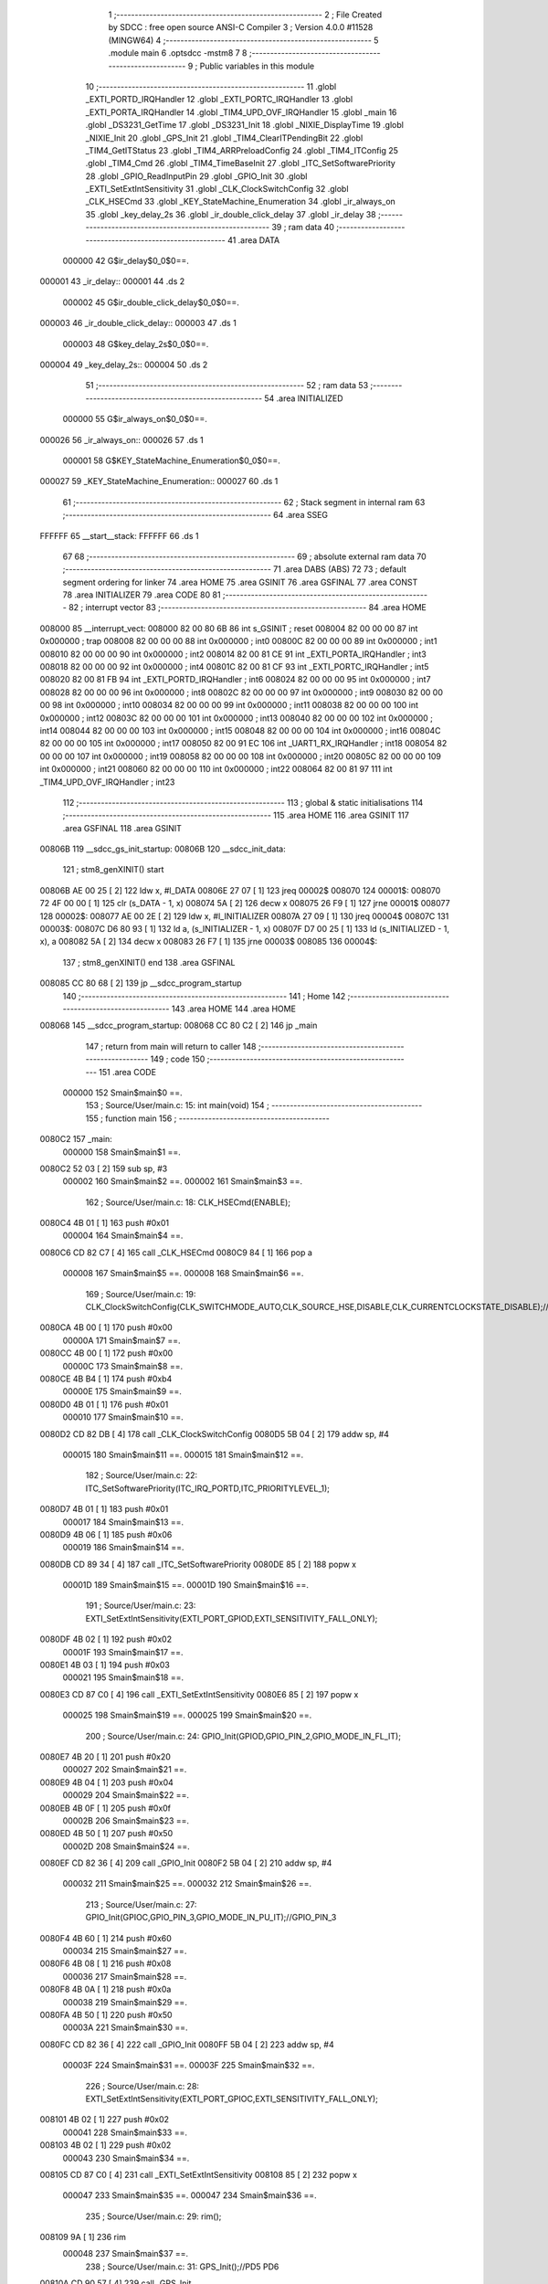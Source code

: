                                       1 ;--------------------------------------------------------
                                      2 ; File Created by SDCC : free open source ANSI-C Compiler
                                      3 ; Version 4.0.0 #11528 (MINGW64)
                                      4 ;--------------------------------------------------------
                                      5 	.module main
                                      6 	.optsdcc -mstm8
                                      7 	
                                      8 ;--------------------------------------------------------
                                      9 ; Public variables in this module
                                     10 ;--------------------------------------------------------
                                     11 	.globl _EXTI_PORTD_IRQHandler
                                     12 	.globl _EXTI_PORTC_IRQHandler
                                     13 	.globl _EXTI_PORTA_IRQHandler
                                     14 	.globl _TIM4_UPD_OVF_IRQHandler
                                     15 	.globl _main
                                     16 	.globl _DS3231_GetTime
                                     17 	.globl _DS3231_Init
                                     18 	.globl _NIXIE_DisplayTime
                                     19 	.globl _NIXIE_Init
                                     20 	.globl _GPS_Init
                                     21 	.globl _TIM4_ClearITPendingBit
                                     22 	.globl _TIM4_GetITStatus
                                     23 	.globl _TIM4_ARRPreloadConfig
                                     24 	.globl _TIM4_ITConfig
                                     25 	.globl _TIM4_Cmd
                                     26 	.globl _TIM4_TimeBaseInit
                                     27 	.globl _ITC_SetSoftwarePriority
                                     28 	.globl _GPIO_ReadInputPin
                                     29 	.globl _GPIO_Init
                                     30 	.globl _EXTI_SetExtIntSensitivity
                                     31 	.globl _CLK_ClockSwitchConfig
                                     32 	.globl _CLK_HSECmd
                                     33 	.globl _KEY_StateMachine_Enumeration
                                     34 	.globl _ir_always_on
                                     35 	.globl _key_delay_2s
                                     36 	.globl _ir_double_click_delay
                                     37 	.globl _ir_delay
                                     38 ;--------------------------------------------------------
                                     39 ; ram data
                                     40 ;--------------------------------------------------------
                                     41 	.area DATA
                           000000    42 G$ir_delay$0_0$0==.
      000001                         43 _ir_delay::
      000001                         44 	.ds 2
                           000002    45 G$ir_double_click_delay$0_0$0==.
      000003                         46 _ir_double_click_delay::
      000003                         47 	.ds 1
                           000003    48 G$key_delay_2s$0_0$0==.
      000004                         49 _key_delay_2s::
      000004                         50 	.ds 2
                                     51 ;--------------------------------------------------------
                                     52 ; ram data
                                     53 ;--------------------------------------------------------
                                     54 	.area INITIALIZED
                           000000    55 G$ir_always_on$0_0$0==.
      000026                         56 _ir_always_on::
      000026                         57 	.ds 1
                           000001    58 G$KEY_StateMachine_Enumeration$0_0$0==.
      000027                         59 _KEY_StateMachine_Enumeration::
      000027                         60 	.ds 1
                                     61 ;--------------------------------------------------------
                                     62 ; Stack segment in internal ram 
                                     63 ;--------------------------------------------------------
                                     64 	.area	SSEG
      FFFFFF                         65 __start__stack:
      FFFFFF                         66 	.ds	1
                                     67 
                                     68 ;--------------------------------------------------------
                                     69 ; absolute external ram data
                                     70 ;--------------------------------------------------------
                                     71 	.area DABS (ABS)
                                     72 
                                     73 ; default segment ordering for linker
                                     74 	.area HOME
                                     75 	.area GSINIT
                                     76 	.area GSFINAL
                                     77 	.area CONST
                                     78 	.area INITIALIZER
                                     79 	.area CODE
                                     80 
                                     81 ;--------------------------------------------------------
                                     82 ; interrupt vector 
                                     83 ;--------------------------------------------------------
                                     84 	.area HOME
      008000                         85 __interrupt_vect:
      008000 82 00 80 6B             86 	int s_GSINIT ; reset
      008004 82 00 00 00             87 	int 0x000000 ; trap
      008008 82 00 00 00             88 	int 0x000000 ; int0
      00800C 82 00 00 00             89 	int 0x000000 ; int1
      008010 82 00 00 00             90 	int 0x000000 ; int2
      008014 82 00 81 CE             91 	int _EXTI_PORTA_IRQHandler ; int3
      008018 82 00 00 00             92 	int 0x000000 ; int4
      00801C 82 00 81 CF             93 	int _EXTI_PORTC_IRQHandler ; int5
      008020 82 00 81 FB             94 	int _EXTI_PORTD_IRQHandler ; int6
      008024 82 00 00 00             95 	int 0x000000 ; int7
      008028 82 00 00 00             96 	int 0x000000 ; int8
      00802C 82 00 00 00             97 	int 0x000000 ; int9
      008030 82 00 00 00             98 	int 0x000000 ; int10
      008034 82 00 00 00             99 	int 0x000000 ; int11
      008038 82 00 00 00            100 	int 0x000000 ; int12
      00803C 82 00 00 00            101 	int 0x000000 ; int13
      008040 82 00 00 00            102 	int 0x000000 ; int14
      008044 82 00 00 00            103 	int 0x000000 ; int15
      008048 82 00 00 00            104 	int 0x000000 ; int16
      00804C 82 00 00 00            105 	int 0x000000 ; int17
      008050 82 00 91 EC            106 	int _UART1_RX_IRQHandler ; int18
      008054 82 00 00 00            107 	int 0x000000 ; int19
      008058 82 00 00 00            108 	int 0x000000 ; int20
      00805C 82 00 00 00            109 	int 0x000000 ; int21
      008060 82 00 00 00            110 	int 0x000000 ; int22
      008064 82 00 81 97            111 	int _TIM4_UPD_OVF_IRQHandler ; int23
                                    112 ;--------------------------------------------------------
                                    113 ; global & static initialisations
                                    114 ;--------------------------------------------------------
                                    115 	.area HOME
                                    116 	.area GSINIT
                                    117 	.area GSFINAL
                                    118 	.area GSINIT
      00806B                        119 __sdcc_gs_init_startup:
      00806B                        120 __sdcc_init_data:
                                    121 ; stm8_genXINIT() start
      00806B AE 00 25         [ 2]  122 	ldw x, #l_DATA
      00806E 27 07            [ 1]  123 	jreq	00002$
      008070                        124 00001$:
      008070 72 4F 00 00      [ 1]  125 	clr (s_DATA - 1, x)
      008074 5A               [ 2]  126 	decw x
      008075 26 F9            [ 1]  127 	jrne	00001$
      008077                        128 00002$:
      008077 AE 00 2E         [ 2]  129 	ldw	x, #l_INITIALIZER
      00807A 27 09            [ 1]  130 	jreq	00004$
      00807C                        131 00003$:
      00807C D6 80 93         [ 1]  132 	ld	a, (s_INITIALIZER - 1, x)
      00807F D7 00 25         [ 1]  133 	ld	(s_INITIALIZED - 1, x), a
      008082 5A               [ 2]  134 	decw	x
      008083 26 F7            [ 1]  135 	jrne	00003$
      008085                        136 00004$:
                                    137 ; stm8_genXINIT() end
                                    138 	.area GSFINAL
      008085 CC 80 68         [ 2]  139 	jp	__sdcc_program_startup
                                    140 ;--------------------------------------------------------
                                    141 ; Home
                                    142 ;--------------------------------------------------------
                                    143 	.area HOME
                                    144 	.area HOME
      008068                        145 __sdcc_program_startup:
      008068 CC 80 C2         [ 2]  146 	jp	_main
                                    147 ;	return from main will return to caller
                                    148 ;--------------------------------------------------------
                                    149 ; code
                                    150 ;--------------------------------------------------------
                                    151 	.area CODE
                           000000   152 	Smain$main$0 ==.
                                    153 ;	Source/User/main.c: 15: int main(void)
                                    154 ;	-----------------------------------------
                                    155 ;	 function main
                                    156 ;	-----------------------------------------
      0080C2                        157 _main:
                           000000   158 	Smain$main$1 ==.
      0080C2 52 03            [ 2]  159 	sub	sp, #3
                           000002   160 	Smain$main$2 ==.
                           000002   161 	Smain$main$3 ==.
                                    162 ;	Source/User/main.c: 18: CLK_HSECmd(ENABLE);
      0080C4 4B 01            [ 1]  163 	push	#0x01
                           000004   164 	Smain$main$4 ==.
      0080C6 CD 82 C7         [ 4]  165 	call	_CLK_HSECmd
      0080C9 84               [ 1]  166 	pop	a
                           000008   167 	Smain$main$5 ==.
                           000008   168 	Smain$main$6 ==.
                                    169 ;	Source/User/main.c: 19: CLK_ClockSwitchConfig(CLK_SWITCHMODE_AUTO,CLK_SOURCE_HSE,DISABLE,CLK_CURRENTCLOCKSTATE_DISABLE);//8MHz
      0080CA 4B 00            [ 1]  170 	push	#0x00
                           00000A   171 	Smain$main$7 ==.
      0080CC 4B 00            [ 1]  172 	push	#0x00
                           00000C   173 	Smain$main$8 ==.
      0080CE 4B B4            [ 1]  174 	push	#0xb4
                           00000E   175 	Smain$main$9 ==.
      0080D0 4B 01            [ 1]  176 	push	#0x01
                           000010   177 	Smain$main$10 ==.
      0080D2 CD 82 DB         [ 4]  178 	call	_CLK_ClockSwitchConfig
      0080D5 5B 04            [ 2]  179 	addw	sp, #4
                           000015   180 	Smain$main$11 ==.
                           000015   181 	Smain$main$12 ==.
                                    182 ;	Source/User/main.c: 22: ITC_SetSoftwarePriority(ITC_IRQ_PORTD,ITC_PRIORITYLEVEL_1);
      0080D7 4B 01            [ 1]  183 	push	#0x01
                           000017   184 	Smain$main$13 ==.
      0080D9 4B 06            [ 1]  185 	push	#0x06
                           000019   186 	Smain$main$14 ==.
      0080DB CD 89 34         [ 4]  187 	call	_ITC_SetSoftwarePriority
      0080DE 85               [ 2]  188 	popw	x
                           00001D   189 	Smain$main$15 ==.
                           00001D   190 	Smain$main$16 ==.
                                    191 ;	Source/User/main.c: 23: EXTI_SetExtIntSensitivity(EXTI_PORT_GPIOD,EXTI_SENSITIVITY_FALL_ONLY);
      0080DF 4B 02            [ 1]  192 	push	#0x02
                           00001F   193 	Smain$main$17 ==.
      0080E1 4B 03            [ 1]  194 	push	#0x03
                           000021   195 	Smain$main$18 ==.
      0080E3 CD 87 C0         [ 4]  196 	call	_EXTI_SetExtIntSensitivity
      0080E6 85               [ 2]  197 	popw	x
                           000025   198 	Smain$main$19 ==.
                           000025   199 	Smain$main$20 ==.
                                    200 ;	Source/User/main.c: 24: GPIO_Init(GPIOD,GPIO_PIN_2,GPIO_MODE_IN_FL_IT);
      0080E7 4B 20            [ 1]  201 	push	#0x20
                           000027   202 	Smain$main$21 ==.
      0080E9 4B 04            [ 1]  203 	push	#0x04
                           000029   204 	Smain$main$22 ==.
      0080EB 4B 0F            [ 1]  205 	push	#0x0f
                           00002B   206 	Smain$main$23 ==.
      0080ED 4B 50            [ 1]  207 	push	#0x50
                           00002D   208 	Smain$main$24 ==.
      0080EF CD 82 36         [ 4]  209 	call	_GPIO_Init
      0080F2 5B 04            [ 2]  210 	addw	sp, #4
                           000032   211 	Smain$main$25 ==.
                           000032   212 	Smain$main$26 ==.
                                    213 ;	Source/User/main.c: 27: GPIO_Init(GPIOC,GPIO_PIN_3,GPIO_MODE_IN_PU_IT);//GPIO_PIN_3
      0080F4 4B 60            [ 1]  214 	push	#0x60
                           000034   215 	Smain$main$27 ==.
      0080F6 4B 08            [ 1]  216 	push	#0x08
                           000036   217 	Smain$main$28 ==.
      0080F8 4B 0A            [ 1]  218 	push	#0x0a
                           000038   219 	Smain$main$29 ==.
      0080FA 4B 50            [ 1]  220 	push	#0x50
                           00003A   221 	Smain$main$30 ==.
      0080FC CD 82 36         [ 4]  222 	call	_GPIO_Init
      0080FF 5B 04            [ 2]  223 	addw	sp, #4
                           00003F   224 	Smain$main$31 ==.
                           00003F   225 	Smain$main$32 ==.
                                    226 ;	Source/User/main.c: 28: EXTI_SetExtIntSensitivity(EXTI_PORT_GPIOC,EXTI_SENSITIVITY_FALL_ONLY);
      008101 4B 02            [ 1]  227 	push	#0x02
                           000041   228 	Smain$main$33 ==.
      008103 4B 02            [ 1]  229 	push	#0x02
                           000043   230 	Smain$main$34 ==.
      008105 CD 87 C0         [ 4]  231 	call	_EXTI_SetExtIntSensitivity
      008108 85               [ 2]  232 	popw	x
                           000047   233 	Smain$main$35 ==.
                           000047   234 	Smain$main$36 ==.
                                    235 ;	Source/User/main.c: 29: rim();
      008109 9A               [ 1]  236 	rim
                           000048   237 	Smain$main$37 ==.
                                    238 ;	Source/User/main.c: 31: GPS_Init();//PD5 PD6
      00810A CD 90 57         [ 4]  239 	call	_GPS_Init
                           00004B   240 	Smain$main$38 ==.
                                    241 ;	Source/User/main.c: 33: NIXIE_Init();//PC5 PC6 PC7
      00810D CD 8C B2         [ 4]  242 	call	_NIXIE_Init
                           00004E   243 	Smain$main$39 ==.
                                    244 ;	Source/User/main.c: 35: for(uint8_t i=0;i<10;++i)
      008110 0F 01            [ 1]  245 	clr	(0x01, sp)
                           000050   246 	Smain$main$40 ==.
      008112                        247 00114$:
      008112 7B 01            [ 1]  248 	ld	a, (0x01, sp)
      008114 A1 0A            [ 1]  249 	cp	a, #0x0a
      008116 25 03            [ 1]  250 	jrc	00156$
      008118 CC 81 53         [ 2]  251 	jp	00103$
      00811B                        252 00156$:
                           000059   253 	Smain$main$41 ==.
                           000059   254 	Smain$main$42 ==.
                                    255 ;	Source/User/main.c: 37: tube_state=ENABLE;
      00811B 35 01 00 28      [ 1]  256 	mov	_tube_state+0, #0x01
                           00005D   257 	Smain$main$43 ==.
                                    258 ;	Source/User/main.c: 38: NIXIE_DisplayTime(i*10+i,i*10+i);
      00811F 7B 01            [ 1]  259 	ld	a, (0x01, sp)
      008121 97               [ 1]  260 	ld	xl, a
      008122 A6 0A            [ 1]  261 	ld	a, #0x0a
      008124 42               [ 4]  262 	mul	x, a
      008125 7B 01            [ 1]  263 	ld	a, (0x01, sp)
      008127 89               [ 2]  264 	pushw	x
                           000066   265 	Smain$main$44 ==.
      008128 1B 02            [ 1]  266 	add	a, (2, sp)
      00812A 85               [ 2]  267 	popw	x
                           000069   268 	Smain$main$45 ==.
      00812B 88               [ 1]  269 	push	a
                           00006A   270 	Smain$main$46 ==.
      00812C 88               [ 1]  271 	push	a
                           00006B   272 	Smain$main$47 ==.
      00812D CD 8D 8E         [ 4]  273 	call	_NIXIE_DisplayTime
      008130 85               [ 2]  274 	popw	x
                           00006F   275 	Smain$main$48 ==.
                           00006F   276 	Smain$main$49 ==.
                           00006F   277 	Smain$main$50 ==.
                                    278 ;	Source/User/main.c: 39: for(uint16_t k=0;k<100;++k)
      008131 5F               [ 1]  279 	clrw	x
      008132 1F 02            [ 2]  280 	ldw	(0x02, sp), x
                           000072   281 	Smain$main$51 ==.
      008134                        282 00111$:
      008134 1E 02            [ 2]  283 	ldw	x, (0x02, sp)
      008136 A3 00 64         [ 2]  284 	cpw	x, #0x0064
      008139 24 13            [ 1]  285 	jrnc	00115$
                           000079   286 	Smain$main$52 ==.
                           000079   287 	Smain$main$53 ==.
                                    288 ;	Source/User/main.c: 41: for(uint16_t j=0;j<1000;++j);
      00813B 5F               [ 1]  289 	clrw	x
                           00007A   290 	Smain$main$54 ==.
      00813C                        291 00108$:
      00813C 90 93            [ 1]  292 	ldw	y, x
      00813E 90 A3 03 E8      [ 2]  293 	cpw	y, #0x03e8
      008142 24 03            [ 1]  294 	jrnc	00112$
      008144 5C               [ 1]  295 	incw	x
      008145 20 F5            [ 2]  296 	jra	00108$
      008147                        297 00112$:
                           000085   298 	Smain$main$55 ==.
                           000085   299 	Smain$main$56 ==.
                                    300 ;	Source/User/main.c: 39: for(uint16_t k=0;k<100;++k)
      008147 1E 02            [ 2]  301 	ldw	x, (0x02, sp)
      008149 5C               [ 1]  302 	incw	x
      00814A 1F 02            [ 2]  303 	ldw	(0x02, sp), x
      00814C 20 E6            [ 2]  304 	jra	00111$
      00814E                        305 00115$:
                           00008C   306 	Smain$main$57 ==.
                           00008C   307 	Smain$main$58 ==.
                                    308 ;	Source/User/main.c: 35: for(uint8_t i=0;i<10;++i)
      00814E 0C 01            [ 1]  309 	inc	(0x01, sp)
      008150 CC 81 12         [ 2]  310 	jp	00114$
      008153                        311 00103$:
                           000091   312 	Smain$main$59 ==.
                           000091   313 	Smain$main$60 ==.
                                    314 ;	Source/User/main.c: 44: ir_delay=DELAY_10S;
      008153 AE 09 C4         [ 2]  315 	ldw	x, #0x09c4
      008156 CF 00 01         [ 2]  316 	ldw	_ir_delay+0, x
                           000097   317 	Smain$main$61 ==.
                                    318 ;	Source/User/main.c: 46: DS3231_Init();
      008159 CD 8F 63         [ 4]  319 	call	_DS3231_Init
                           00009A   320 	Smain$main$62 ==.
                                    321 ;	Source/User/main.c: 49: TIM4_TimeBaseInit(TIM4_PRESCALER_128,250);//4ms
      00815C 4B FA            [ 1]  322 	push	#0xfa
                           00009C   323 	Smain$main$63 ==.
      00815E 4B 07            [ 1]  324 	push	#0x07
                           00009E   325 	Smain$main$64 ==.
      008160 CD 8A 20         [ 4]  326 	call	_TIM4_TimeBaseInit
      008163 85               [ 2]  327 	popw	x
                           0000A2   328 	Smain$main$65 ==.
                           0000A2   329 	Smain$main$66 ==.
                                    330 ;	Source/User/main.c: 50: TIM4_ITConfig(TIM4_IT_UPDATE,ENABLE);
      008164 4B 01            [ 1]  331 	push	#0x01
                           0000A4   332 	Smain$main$67 ==.
      008166 4B 01            [ 1]  333 	push	#0x01
                           0000A6   334 	Smain$main$68 ==.
      008168 CD 8A 41         [ 4]  335 	call	_TIM4_ITConfig
      00816B 85               [ 2]  336 	popw	x
                           0000AA   337 	Smain$main$69 ==.
                           0000AA   338 	Smain$main$70 ==.
                                    339 ;	Source/User/main.c: 51: TIM4_ARRPreloadConfig(ENABLE);
      00816C 4B 01            [ 1]  340 	push	#0x01
                           0000AC   341 	Smain$main$71 ==.
      00816E CD 8A 5E         [ 4]  342 	call	_TIM4_ARRPreloadConfig
      008171 84               [ 1]  343 	pop	a
                           0000B0   344 	Smain$main$72 ==.
                           0000B0   345 	Smain$main$73 ==.
                                    346 ;	Source/User/main.c: 52: ITC_SetSoftwarePriority(ITC_IRQ_TIM4_OVF,ITC_PRIORITYLEVEL_1);
      008172 4B 01            [ 1]  347 	push	#0x01
                           0000B2   348 	Smain$main$74 ==.
      008174 4B 17            [ 1]  349 	push	#0x17
                           0000B4   350 	Smain$main$75 ==.
      008176 CD 89 34         [ 4]  351 	call	_ITC_SetSoftwarePriority
      008179 85               [ 2]  352 	popw	x
                           0000B8   353 	Smain$main$76 ==.
                           0000B8   354 	Smain$main$77 ==.
                                    355 ;	Source/User/main.c: 53: TIM4_Cmd(ENABLE);
      00817A 4B 01            [ 1]  356 	push	#0x01
                           0000BA   357 	Smain$main$78 ==.
      00817C CD 8A 2D         [ 4]  358 	call	_TIM4_Cmd
      00817F 84               [ 1]  359 	pop	a
                           0000BE   360 	Smain$main$79 ==.
                           0000BE   361 	Smain$main$80 ==.
                                    362 ;	Source/User/main.c: 55: while(1)
      008180                        363 00105$:
                           0000BE   364 	Smain$main$81 ==.
                           0000BE   365 	Smain$main$82 ==.
                                    366 ;	Source/User/main.c: 58: NIXIE_DisplayTime(GPS_TimeDataSturcture.hour,GPS_TimeDataSturcture.min);
      008180 C6 00 21         [ 1]  367 	ld	a, _GPS_TimeDataSturcture+19
      008183 97               [ 1]  368 	ld	xl, a
      008184 C6 00 20         [ 1]  369 	ld	a, _GPS_TimeDataSturcture+18
      008187 89               [ 2]  370 	pushw	x
                           0000C6   371 	Smain$main$83 ==.
      008188 5B 01            [ 2]  372 	addw	sp, #1
                           0000C8   373 	Smain$main$84 ==.
      00818A 88               [ 1]  374 	push	a
                           0000C9   375 	Smain$main$85 ==.
      00818B CD 8D 8E         [ 4]  376 	call	_NIXIE_DisplayTime
      00818E 85               [ 2]  377 	popw	x
                           0000CD   378 	Smain$main$86 ==.
                           0000CD   379 	Smain$main$87 ==.
                                    380 ;	Source/User/main.c: 60: DS3231_GetTime();
      00818F CD 8F 67         [ 4]  381 	call	_DS3231_GetTime
                           0000D0   382 	Smain$main$88 ==.
      008192 20 EC            [ 2]  383 	jra	00105$
                           0000D2   384 	Smain$main$89 ==.
                                    385 ;	Source/User/main.c: 63: }
      008194 5B 03            [ 2]  386 	addw	sp, #3
                           0000D4   387 	Smain$main$90 ==.
                           0000D4   388 	Smain$main$91 ==.
                           0000D4   389 	XG$main$0$0 ==.
      008196 81               [ 4]  390 	ret
                           0000D5   391 	Smain$main$92 ==.
                           0000D5   392 	Smain$TIM4_UPD_OVF_IRQHandler$93 ==.
                                    393 ;	Source/User/main.c: 72: void TIM4_UPD_OVF_IRQHandler(void) __interrupt(23)
                                    394 ;	-----------------------------------------
                                    395 ;	 function TIM4_UPD_OVF_IRQHandler
                                    396 ;	-----------------------------------------
      008197                        397 _TIM4_UPD_OVF_IRQHandler:
      008197 62               [ 2]  398 	div	x, a
                           0000D6   399 	Smain$TIM4_UPD_OVF_IRQHandler$94 ==.
                           0000D6   400 	Smain$TIM4_UPD_OVF_IRQHandler$95 ==.
                                    401 ;	Source/User/main.c: 75: if(TIM4_GetITStatus(TIM4_IT_UPDATE)==SET)
      008198 4B 01            [ 1]  402 	push	#0x01
                           0000D8   403 	Smain$TIM4_UPD_OVF_IRQHandler$96 ==.
      00819A CD 8A 72         [ 4]  404 	call	_TIM4_GetITStatus
      00819D 5B 01            [ 2]  405 	addw	sp, #1
                           0000DD   406 	Smain$TIM4_UPD_OVF_IRQHandler$97 ==.
      00819F 4A               [ 1]  407 	dec	a
      0081A0 26 2B            [ 1]  408 	jrne	00110$
                           0000E0   409 	Smain$TIM4_UPD_OVF_IRQHandler$98 ==.
                           0000E0   410 	Smain$TIM4_UPD_OVF_IRQHandler$99 ==.
                           0000E0   411 	Smain$TIM4_UPD_OVF_IRQHandler$100 ==.
                                    412 ;	Source/User/main.c: 86: if(ir_double_click_delay>0)//双击计时
      0081A2 72 5D 00 03      [ 1]  413 	tnz	_ir_double_click_delay+0
      0081A6 27 04            [ 1]  414 	jreq	00102$
                           0000E6   415 	Smain$TIM4_UPD_OVF_IRQHandler$101 ==.
                                    416 ;	Source/User/main.c: 87: --ir_double_click_delay;
      0081A8 72 5A 00 03      [ 1]  417 	dec	_ir_double_click_delay+0
      0081AC                        418 00102$:
                           0000EA   419 	Smain$TIM4_UPD_OVF_IRQHandler$102 ==.
                                    420 ;	Source/User/main.c: 93: if(ir_delay>0)
      0081AC CE 00 01         [ 2]  421 	ldw	x, _ir_delay+0
      0081AF 27 07            [ 1]  422 	jreq	00104$
                           0000EF   423 	Smain$TIM4_UPD_OVF_IRQHandler$103 ==.
                                    424 ;	Source/User/main.c: 94: --ir_delay;
      0081B1 CE 00 01         [ 2]  425 	ldw	x, _ir_delay+0
      0081B4 5A               [ 2]  426 	decw	x
      0081B5 CF 00 01         [ 2]  427 	ldw	_ir_delay+0, x
      0081B8                        428 00104$:
                           0000F6   429 	Smain$TIM4_UPD_OVF_IRQHandler$104 ==.
                                    430 ;	Source/User/main.c: 95: if((ir_delay==0)&&(ir_always_on==RESET))
      0081B8 CE 00 01         [ 2]  431 	ldw	x, _ir_delay+0
      0081BB 26 0A            [ 1]  432 	jrne	00106$
      0081BD 72 5D 00 26      [ 1]  433 	tnz	_ir_always_on+0
      0081C1 26 04            [ 1]  434 	jrne	00106$
                           000101   435 	Smain$TIM4_UPD_OVF_IRQHandler$105 ==.
                           000101   436 	Smain$TIM4_UPD_OVF_IRQHandler$106 ==.
                                    437 ;	Source/User/main.c: 98: tube_state=DISABLE;
      0081C3 72 5F 00 28      [ 1]  438 	clr	_tube_state+0
                           000105   439 	Smain$TIM4_UPD_OVF_IRQHandler$107 ==.
      0081C7                        440 00106$:
                           000105   441 	Smain$TIM4_UPD_OVF_IRQHandler$108 ==.
                                    442 ;	Source/User/main.c: 101: TIM4_ClearITPendingBit(TIM4_IT_UPDATE);
      0081C7 4B 01            [ 1]  443 	push	#0x01
                           000107   444 	Smain$TIM4_UPD_OVF_IRQHandler$109 ==.
      0081C9 CD 8A 8E         [ 4]  445 	call	_TIM4_ClearITPendingBit
      0081CC 84               [ 1]  446 	pop	a
                           00010B   447 	Smain$TIM4_UPD_OVF_IRQHandler$110 ==.
                           00010B   448 	Smain$TIM4_UPD_OVF_IRQHandler$111 ==.
      0081CD                        449 00110$:
                           00010B   450 	Smain$TIM4_UPD_OVF_IRQHandler$112 ==.
                                    451 ;	Source/User/main.c: 103: }
                           00010B   452 	Smain$TIM4_UPD_OVF_IRQHandler$113 ==.
                           00010B   453 	XG$TIM4_UPD_OVF_IRQHandler$0$0 ==.
      0081CD 80               [11]  454 	iret
                           00010C   455 	Smain$TIM4_UPD_OVF_IRQHandler$114 ==.
                           00010C   456 	Smain$EXTI_PORTA_IRQHandler$115 ==.
                                    457 ;	Source/User/main.c: 110: void EXTI_PORTA_IRQHandler(void) __interrupt(3)
                                    458 ;	-----------------------------------------
                                    459 ;	 function EXTI_PORTA_IRQHandler
                                    460 ;	-----------------------------------------
      0081CE                        461 _EXTI_PORTA_IRQHandler:
                           00010C   462 	Smain$EXTI_PORTA_IRQHandler$116 ==.
                           00010C   463 	Smain$EXTI_PORTA_IRQHandler$117 ==.
                                    464 ;	Source/User/main.c: 159: }
                           00010C   465 	Smain$EXTI_PORTA_IRQHandler$118 ==.
                           00010C   466 	XG$EXTI_PORTA_IRQHandler$0$0 ==.
      0081CE 80               [11]  467 	iret
                           00010D   468 	Smain$EXTI_PORTA_IRQHandler$119 ==.
                           00010D   469 	Smain$EXTI_PORTC_IRQHandler$120 ==.
                                    470 ;	Source/User/main.c: 166: void EXTI_PORTC_IRQHandler(void) __interrupt(5)
                                    471 ;	-----------------------------------------
                                    472 ;	 function EXTI_PORTC_IRQHandler
                                    473 ;	-----------------------------------------
      0081CF                        474 _EXTI_PORTC_IRQHandler:
      0081CF 62               [ 2]  475 	div	x, a
                           00010E   476 	Smain$EXTI_PORTC_IRQHandler$121 ==.
                           00010E   477 	Smain$EXTI_PORTC_IRQHandler$122 ==.
                                    478 ;	Source/User/main.c: 168: if(GPIO_ReadInputPin(GPIOC,GPIO_PIN_3)==RESET)
      0081D0 4B 08            [ 1]  479 	push	#0x08
                           000110   480 	Smain$EXTI_PORTC_IRQHandler$123 ==.
      0081D2 4B 0A            [ 1]  481 	push	#0x0a
                           000112   482 	Smain$EXTI_PORTC_IRQHandler$124 ==.
      0081D4 4B 50            [ 1]  483 	push	#0x50
                           000114   484 	Smain$EXTI_PORTC_IRQHandler$125 ==.
      0081D6 CD 82 C0         [ 4]  485 	call	_GPIO_ReadInputPin
      0081D9 5B 03            [ 2]  486 	addw	sp, #3
                           000119   487 	Smain$EXTI_PORTC_IRQHandler$126 ==.
      0081DB 4D               [ 1]  488 	tnz	a
      0081DC 26 08            [ 1]  489 	jrne	00104$
                           00011C   490 	Smain$EXTI_PORTC_IRQHandler$127 ==.
                           00011C   491 	Smain$EXTI_PORTC_IRQHandler$128 ==.
                                    492 ;	Source/User/main.c: 171: key_delay_2s=DELAY_2S;
      0081DE AE 01 F4         [ 2]  493 	ldw	x, #0x01f4
      0081E1 CF 00 04         [ 2]  494 	ldw	_key_delay_2s+0, x
                           000122   495 	Smain$EXTI_PORTC_IRQHandler$129 ==.
      0081E4 20 14            [ 2]  496 	jra	00106$
      0081E6                        497 00104$:
                           000124   498 	Smain$EXTI_PORTC_IRQHandler$130 ==.
                                    499 ;	Source/User/main.c: 173: else if(GPIO_ReadInputPin(GPIOC,GPIO_PIN_4)==RESET)
      0081E6 4B 10            [ 1]  500 	push	#0x10
                           000126   501 	Smain$EXTI_PORTC_IRQHandler$131 ==.
      0081E8 4B 0A            [ 1]  502 	push	#0x0a
                           000128   503 	Smain$EXTI_PORTC_IRQHandler$132 ==.
      0081EA 4B 50            [ 1]  504 	push	#0x50
                           00012A   505 	Smain$EXTI_PORTC_IRQHandler$133 ==.
      0081EC CD 82 C0         [ 4]  506 	call	_GPIO_ReadInputPin
      0081EF 5B 03            [ 2]  507 	addw	sp, #3
                           00012F   508 	Smain$EXTI_PORTC_IRQHandler$134 ==.
      0081F1 4D               [ 1]  509 	tnz	a
      0081F2 26 06            [ 1]  510 	jrne	00106$
                           000132   511 	Smain$EXTI_PORTC_IRQHandler$135 ==.
                           000132   512 	Smain$EXTI_PORTC_IRQHandler$136 ==.
                                    513 ;	Source/User/main.c: 176: key_delay_2s=DELAY_2S;
      0081F4 AE 01 F4         [ 2]  514 	ldw	x, #0x01f4
      0081F7 CF 00 04         [ 2]  515 	ldw	_key_delay_2s+0, x
                           000138   516 	Smain$EXTI_PORTC_IRQHandler$137 ==.
      0081FA                        517 00106$:
                           000138   518 	Smain$EXTI_PORTC_IRQHandler$138 ==.
                                    519 ;	Source/User/main.c: 178: }
                           000138   520 	Smain$EXTI_PORTC_IRQHandler$139 ==.
                           000138   521 	XG$EXTI_PORTC_IRQHandler$0$0 ==.
      0081FA 80               [11]  522 	iret
                           000139   523 	Smain$EXTI_PORTC_IRQHandler$140 ==.
                           000139   524 	Smain$EXTI_PORTD_IRQHandler$141 ==.
                                    525 ;	Source/User/main.c: 185: void EXTI_PORTD_IRQHandler(void) __interrupt(6)
                                    526 ;	-----------------------------------------
                                    527 ;	 function EXTI_PORTD_IRQHandler
                                    528 ;	-----------------------------------------
      0081FB                        529 _EXTI_PORTD_IRQHandler:
      0081FB 62               [ 2]  530 	div	x, a
                           00013A   531 	Smain$EXTI_PORTD_IRQHandler$142 ==.
                           00013A   532 	Smain$EXTI_PORTD_IRQHandler$143 ==.
                                    533 ;	Source/User/main.c: 187: if(GPIO_ReadInputPin(GPIOD,GPIO_PIN_2)==RESET)
      0081FC 4B 04            [ 1]  534 	push	#0x04
                           00013C   535 	Smain$EXTI_PORTD_IRQHandler$144 ==.
      0081FE 4B 0F            [ 1]  536 	push	#0x0f
                           00013E   537 	Smain$EXTI_PORTD_IRQHandler$145 ==.
      008200 4B 50            [ 1]  538 	push	#0x50
                           000140   539 	Smain$EXTI_PORTD_IRQHandler$146 ==.
      008202 CD 82 C0         [ 4]  540 	call	_GPIO_ReadInputPin
      008205 5B 03            [ 2]  541 	addw	sp, #3
                           000145   542 	Smain$EXTI_PORTD_IRQHandler$147 ==.
      008207 4D               [ 1]  543 	tnz	a
      008208 26 20            [ 1]  544 	jrne	00107$
                           000148   545 	Smain$EXTI_PORTD_IRQHandler$148 ==.
                           000148   546 	Smain$EXTI_PORTD_IRQHandler$149 ==.
                                    547 ;	Source/User/main.c: 190: tube_state=ENABLE;
      00820A 35 01 00 28      [ 1]  548 	mov	_tube_state+0, #0x01
                           00014C   549 	Smain$EXTI_PORTD_IRQHandler$150 ==.
                                    550 ;	Source/User/main.c: 192: ir_delay=DELAY_10S;
      00820E AE 09 C4         [ 2]  551 	ldw	x, #0x09c4
      008211 CF 00 01         [ 2]  552 	ldw	_ir_delay+0, x
                           000152   553 	Smain$EXTI_PORTD_IRQHandler$151 ==.
                                    554 ;	Source/User/main.c: 193: if(ir_double_click_delay>0)//相当于20ms内又触发了红外
      008214 72 5D 00 03      [ 1]  555 	tnz	_ir_double_click_delay+0
      008218 27 0A            [ 1]  556 	jreq	00102$
                           000158   557 	Smain$EXTI_PORTD_IRQHandler$152 ==.
                           000158   558 	Smain$EXTI_PORTD_IRQHandler$153 ==.
                                    559 ;	Source/User/main.c: 195: ir_always_on=~ir_always_on;
      00821A 72 53 00 26      [ 1]  560 	cpl	_ir_always_on+0
                           00015C   561 	Smain$EXTI_PORTD_IRQHandler$154 ==.
                                    562 ;	Source/User/main.c: 196: ir_double_click_delay=0;
      00821E 72 5F 00 03      [ 1]  563 	clr	_ir_double_click_delay+0
                           000160   564 	Smain$EXTI_PORTD_IRQHandler$155 ==.
      008222 20 11            [ 2]  565 	jra	00109$
      008224                        566 00102$:
                           000162   567 	Smain$EXTI_PORTD_IRQHandler$156 ==.
                                    568 ;	Source/User/main.c: 199: ir_double_click_delay=DELAY_2S;
      008224 35 F4 00 03      [ 1]  569 	mov	_ir_double_click_delay+0, #0xf4
                           000166   570 	Smain$EXTI_PORTD_IRQHandler$157 ==.
      008228 20 0B            [ 2]  571 	jra	00109$
      00822A                        572 00107$:
                           000168   573 	Smain$EXTI_PORTD_IRQHandler$158 ==.
                                    574 ;	Source/User/main.c: 201: else if(GPIO_ReadInputPin(GPIOD,GPIO_PIN_3)==RESET)//key1
      00822A 4B 08            [ 1]  575 	push	#0x08
                           00016A   576 	Smain$EXTI_PORTD_IRQHandler$159 ==.
      00822C 4B 0F            [ 1]  577 	push	#0x0f
                           00016C   578 	Smain$EXTI_PORTD_IRQHandler$160 ==.
      00822E 4B 50            [ 1]  579 	push	#0x50
                           00016E   580 	Smain$EXTI_PORTD_IRQHandler$161 ==.
      008230 CD 82 C0         [ 4]  581 	call	_GPIO_ReadInputPin
      008233 5B 03            [ 2]  582 	addw	sp, #3
                           000173   583 	Smain$EXTI_PORTD_IRQHandler$162 ==.
      008235                        584 00109$:
                           000173   585 	Smain$EXTI_PORTD_IRQHandler$163 ==.
                                    586 ;	Source/User/main.c: 228: }
                           000173   587 	Smain$EXTI_PORTD_IRQHandler$164 ==.
                           000173   588 	XG$EXTI_PORTD_IRQHandler$0$0 ==.
      008235 80               [11]  589 	iret
                           000174   590 	Smain$EXTI_PORTD_IRQHandler$165 ==.
                                    591 	.area CODE
                                    592 	.area CONST
                                    593 	.area INITIALIZER
                           000000   594 Fmain$__xinit_ir_always_on$0_0$0 == .
      008094                        595 __xinit__ir_always_on:
      008094 00                     596 	.db #0x00	; 0
                           000001   597 Fmain$__xinit_KEY_StateMachine_Enumeration$0_0$0 == .
      008095                        598 __xinit__KEY_StateMachine_Enumeration:
      008095 00                     599 	.db #0x00	; 0
                                    600 	.area CABS (ABS)
                                    601 
                                    602 	.area .debug_line (NOLOAD)
      000000 00 00 02 05            603 	.dw	0,Ldebug_line_end-Ldebug_line_start
      000004                        604 Ldebug_line_start:
      000004 00 02                  605 	.dw	2
      000006 00 00 00 73            606 	.dw	0,Ldebug_line_stmt-6-Ldebug_line_start
      00000A 01                     607 	.db	1
      00000B 01                     608 	.db	1
      00000C FB                     609 	.db	-5
      00000D 0F                     610 	.db	15
      00000E 0A                     611 	.db	10
      00000F 00                     612 	.db	0
      000010 01                     613 	.db	1
      000011 01                     614 	.db	1
      000012 01                     615 	.db	1
      000013 01                     616 	.db	1
      000014 00                     617 	.db	0
      000015 00                     618 	.db	0
      000016 00                     619 	.db	0
      000017 01                     620 	.db	1
      000018 43 3A 5C 50 72 6F 67   621 	.ascii "C:\Program Files\SDCC\bin\..\include\stm8"
             72 61 6D 20 46 69 6C
             65 73 5C 53 44 43 43
             08 69 6E 5C 2E 2E 5C
             69 6E 63 6C 75 64 65
             5C 73 74 6D 38
      000040 00                     622 	.db	0
      000041 43 3A 5C 50 72 6F 67   623 	.ascii "C:\Program Files\SDCC\bin\..\include"
             72 61 6D 20 46 69 6C
             65 73 5C 53 44 43 43
             08 69 6E 5C 2E 2E 5C
             69 6E 63 6C 75 64 65
      000064 00                     624 	.db	0
      000065 00                     625 	.db	0
      000066 53 6F 75 72 63 65 2F   626 	.ascii "Source/User/main.c"
             55 73 65 72 2F 6D 61
             69 6E 2E 63
      000078 00                     627 	.db	0
      000079 00                     628 	.uleb128	0
      00007A 00                     629 	.uleb128	0
      00007B 00                     630 	.uleb128	0
      00007C 00                     631 	.db	0
      00007D                        632 Ldebug_line_stmt:
      00007D 00                     633 	.db	0
      00007E 05                     634 	.uleb128	5
      00007F 02                     635 	.db	2
      000080 00 00 80 C2            636 	.dw	0,(Smain$main$0)
      000084 03                     637 	.db	3
      000085 0E                     638 	.sleb128	14
      000086 01                     639 	.db	1
      000087 09                     640 	.db	9
      000088 00 02                  641 	.dw	Smain$main$3-Smain$main$0
      00008A 03                     642 	.db	3
      00008B 03                     643 	.sleb128	3
      00008C 01                     644 	.db	1
      00008D 09                     645 	.db	9
      00008E 00 06                  646 	.dw	Smain$main$6-Smain$main$3
      000090 03                     647 	.db	3
      000091 01                     648 	.sleb128	1
      000092 01                     649 	.db	1
      000093 09                     650 	.db	9
      000094 00 0D                  651 	.dw	Smain$main$12-Smain$main$6
      000096 03                     652 	.db	3
      000097 03                     653 	.sleb128	3
      000098 01                     654 	.db	1
      000099 09                     655 	.db	9
      00009A 00 08                  656 	.dw	Smain$main$16-Smain$main$12
      00009C 03                     657 	.db	3
      00009D 01                     658 	.sleb128	1
      00009E 01                     659 	.db	1
      00009F 09                     660 	.db	9
      0000A0 00 08                  661 	.dw	Smain$main$20-Smain$main$16
      0000A2 03                     662 	.db	3
      0000A3 01                     663 	.sleb128	1
      0000A4 01                     664 	.db	1
      0000A5 09                     665 	.db	9
      0000A6 00 0D                  666 	.dw	Smain$main$26-Smain$main$20
      0000A8 03                     667 	.db	3
      0000A9 03                     668 	.sleb128	3
      0000AA 01                     669 	.db	1
      0000AB 09                     670 	.db	9
      0000AC 00 0D                  671 	.dw	Smain$main$32-Smain$main$26
      0000AE 03                     672 	.db	3
      0000AF 01                     673 	.sleb128	1
      0000B0 01                     674 	.db	1
      0000B1 09                     675 	.db	9
      0000B2 00 08                  676 	.dw	Smain$main$36-Smain$main$32
      0000B4 03                     677 	.db	3
      0000B5 01                     678 	.sleb128	1
      0000B6 01                     679 	.db	1
      0000B7 09                     680 	.db	9
      0000B8 00 01                  681 	.dw	Smain$main$37-Smain$main$36
      0000BA 03                     682 	.db	3
      0000BB 02                     683 	.sleb128	2
      0000BC 01                     684 	.db	1
      0000BD 09                     685 	.db	9
      0000BE 00 03                  686 	.dw	Smain$main$38-Smain$main$37
      0000C0 03                     687 	.db	3
      0000C1 02                     688 	.sleb128	2
      0000C2 01                     689 	.db	1
      0000C3 09                     690 	.db	9
      0000C4 00 03                  691 	.dw	Smain$main$39-Smain$main$38
      0000C6 03                     692 	.db	3
      0000C7 02                     693 	.sleb128	2
      0000C8 01                     694 	.db	1
      0000C9 09                     695 	.db	9
      0000CA 00 0B                  696 	.dw	Smain$main$42-Smain$main$39
      0000CC 03                     697 	.db	3
      0000CD 02                     698 	.sleb128	2
      0000CE 01                     699 	.db	1
      0000CF 09                     700 	.db	9
      0000D0 00 04                  701 	.dw	Smain$main$43-Smain$main$42
      0000D2 03                     702 	.db	3
      0000D3 01                     703 	.sleb128	1
      0000D4 01                     704 	.db	1
      0000D5 09                     705 	.db	9
      0000D6 00 12                  706 	.dw	Smain$main$50-Smain$main$43
      0000D8 03                     707 	.db	3
      0000D9 01                     708 	.sleb128	1
      0000DA 01                     709 	.db	1
      0000DB 09                     710 	.db	9
      0000DC 00 0A                  711 	.dw	Smain$main$53-Smain$main$50
      0000DE 03                     712 	.db	3
      0000DF 02                     713 	.sleb128	2
      0000E0 01                     714 	.db	1
      0000E1 09                     715 	.db	9
      0000E2 00 0C                  716 	.dw	Smain$main$56-Smain$main$53
      0000E4 03                     717 	.db	3
      0000E5 7E                     718 	.sleb128	-2
      0000E6 01                     719 	.db	1
      0000E7 09                     720 	.db	9
      0000E8 00 07                  721 	.dw	Smain$main$58-Smain$main$56
      0000EA 03                     722 	.db	3
      0000EB 7C                     723 	.sleb128	-4
      0000EC 01                     724 	.db	1
      0000ED 09                     725 	.db	9
      0000EE 00 05                  726 	.dw	Smain$main$60-Smain$main$58
      0000F0 03                     727 	.db	3
      0000F1 09                     728 	.sleb128	9
      0000F2 01                     729 	.db	1
      0000F3 09                     730 	.db	9
      0000F4 00 06                  731 	.dw	Smain$main$61-Smain$main$60
      0000F6 03                     732 	.db	3
      0000F7 02                     733 	.sleb128	2
      0000F8 01                     734 	.db	1
      0000F9 09                     735 	.db	9
      0000FA 00 03                  736 	.dw	Smain$main$62-Smain$main$61
      0000FC 03                     737 	.db	3
      0000FD 03                     738 	.sleb128	3
      0000FE 01                     739 	.db	1
      0000FF 09                     740 	.db	9
      000100 00 08                  741 	.dw	Smain$main$66-Smain$main$62
      000102 03                     742 	.db	3
      000103 01                     743 	.sleb128	1
      000104 01                     744 	.db	1
      000105 09                     745 	.db	9
      000106 00 08                  746 	.dw	Smain$main$70-Smain$main$66
      000108 03                     747 	.db	3
      000109 01                     748 	.sleb128	1
      00010A 01                     749 	.db	1
      00010B 09                     750 	.db	9
      00010C 00 06                  751 	.dw	Smain$main$73-Smain$main$70
      00010E 03                     752 	.db	3
      00010F 01                     753 	.sleb128	1
      000110 01                     754 	.db	1
      000111 09                     755 	.db	9
      000112 00 08                  756 	.dw	Smain$main$77-Smain$main$73
      000114 03                     757 	.db	3
      000115 01                     758 	.sleb128	1
      000116 01                     759 	.db	1
      000117 09                     760 	.db	9
      000118 00 06                  761 	.dw	Smain$main$80-Smain$main$77
      00011A 03                     762 	.db	3
      00011B 02                     763 	.sleb128	2
      00011C 01                     764 	.db	1
      00011D 09                     765 	.db	9
      00011E 00 00                  766 	.dw	Smain$main$82-Smain$main$80
      000120 03                     767 	.db	3
      000121 03                     768 	.sleb128	3
      000122 01                     769 	.db	1
      000123 09                     770 	.db	9
      000124 00 0F                  771 	.dw	Smain$main$87-Smain$main$82
      000126 03                     772 	.db	3
      000127 02                     773 	.sleb128	2
      000128 01                     774 	.db	1
      000129 09                     775 	.db	9
      00012A 00 05                  776 	.dw	Smain$main$89-Smain$main$87
      00012C 03                     777 	.db	3
      00012D 03                     778 	.sleb128	3
      00012E 01                     779 	.db	1
      00012F 09                     780 	.db	9
      000130 00 03                  781 	.dw	1+Smain$main$91-Smain$main$89
      000132 00                     782 	.db	0
      000133 01                     783 	.uleb128	1
      000134 01                     784 	.db	1
      000135 00                     785 	.db	0
      000136 05                     786 	.uleb128	5
      000137 02                     787 	.db	2
      000138 00 00 81 97            788 	.dw	0,(Smain$TIM4_UPD_OVF_IRQHandler$93)
      00013C 03                     789 	.db	3
      00013D C7 00                  790 	.sleb128	71
      00013F 01                     791 	.db	1
      000140 09                     792 	.db	9
      000141 00 01                  793 	.dw	Smain$TIM4_UPD_OVF_IRQHandler$95-Smain$TIM4_UPD_OVF_IRQHandler$93
      000143 03                     794 	.db	3
      000144 03                     795 	.sleb128	3
      000145 01                     796 	.db	1
      000146 09                     797 	.db	9
      000147 00 0A                  798 	.dw	Smain$TIM4_UPD_OVF_IRQHandler$100-Smain$TIM4_UPD_OVF_IRQHandler$95
      000149 03                     799 	.db	3
      00014A 0B                     800 	.sleb128	11
      00014B 01                     801 	.db	1
      00014C 09                     802 	.db	9
      00014D 00 06                  803 	.dw	Smain$TIM4_UPD_OVF_IRQHandler$101-Smain$TIM4_UPD_OVF_IRQHandler$100
      00014F 03                     804 	.db	3
      000150 01                     805 	.sleb128	1
      000151 01                     806 	.db	1
      000152 09                     807 	.db	9
      000153 00 04                  808 	.dw	Smain$TIM4_UPD_OVF_IRQHandler$102-Smain$TIM4_UPD_OVF_IRQHandler$101
      000155 03                     809 	.db	3
      000156 06                     810 	.sleb128	6
      000157 01                     811 	.db	1
      000158 09                     812 	.db	9
      000159 00 05                  813 	.dw	Smain$TIM4_UPD_OVF_IRQHandler$103-Smain$TIM4_UPD_OVF_IRQHandler$102
      00015B 03                     814 	.db	3
      00015C 01                     815 	.sleb128	1
      00015D 01                     816 	.db	1
      00015E 09                     817 	.db	9
      00015F 00 07                  818 	.dw	Smain$TIM4_UPD_OVF_IRQHandler$104-Smain$TIM4_UPD_OVF_IRQHandler$103
      000161 03                     819 	.db	3
      000162 01                     820 	.sleb128	1
      000163 01                     821 	.db	1
      000164 09                     822 	.db	9
      000165 00 0B                  823 	.dw	Smain$TIM4_UPD_OVF_IRQHandler$106-Smain$TIM4_UPD_OVF_IRQHandler$104
      000167 03                     824 	.db	3
      000168 03                     825 	.sleb128	3
      000169 01                     826 	.db	1
      00016A 09                     827 	.db	9
      00016B 00 04                  828 	.dw	Smain$TIM4_UPD_OVF_IRQHandler$108-Smain$TIM4_UPD_OVF_IRQHandler$106
      00016D 03                     829 	.db	3
      00016E 03                     830 	.sleb128	3
      00016F 01                     831 	.db	1
      000170 09                     832 	.db	9
      000171 00 06                  833 	.dw	Smain$TIM4_UPD_OVF_IRQHandler$112-Smain$TIM4_UPD_OVF_IRQHandler$108
      000173 03                     834 	.db	3
      000174 02                     835 	.sleb128	2
      000175 01                     836 	.db	1
      000176 09                     837 	.db	9
      000177 00 01                  838 	.dw	1+Smain$TIM4_UPD_OVF_IRQHandler$113-Smain$TIM4_UPD_OVF_IRQHandler$112
      000179 00                     839 	.db	0
      00017A 01                     840 	.uleb128	1
      00017B 01                     841 	.db	1
      00017C 00                     842 	.db	0
      00017D 05                     843 	.uleb128	5
      00017E 02                     844 	.db	2
      00017F 00 00 81 CE            845 	.dw	0,(Smain$EXTI_PORTA_IRQHandler$115)
      000183 03                     846 	.db	3
      000184 ED 00                  847 	.sleb128	109
      000186 01                     848 	.db	1
      000187 09                     849 	.db	9
      000188 00 00                  850 	.dw	Smain$EXTI_PORTA_IRQHandler$117-Smain$EXTI_PORTA_IRQHandler$115
      00018A 03                     851 	.db	3
      00018B 31                     852 	.sleb128	49
      00018C 01                     853 	.db	1
      00018D 09                     854 	.db	9
      00018E 00 01                  855 	.dw	1+Smain$EXTI_PORTA_IRQHandler$118-Smain$EXTI_PORTA_IRQHandler$117
      000190 00                     856 	.db	0
      000191 01                     857 	.uleb128	1
      000192 01                     858 	.db	1
      000193 00                     859 	.db	0
      000194 05                     860 	.uleb128	5
      000195 02                     861 	.db	2
      000196 00 00 81 CF            862 	.dw	0,(Smain$EXTI_PORTC_IRQHandler$120)
      00019A 03                     863 	.db	3
      00019B A5 01                  864 	.sleb128	165
      00019D 01                     865 	.db	1
      00019E 09                     866 	.db	9
      00019F 00 01                  867 	.dw	Smain$EXTI_PORTC_IRQHandler$122-Smain$EXTI_PORTC_IRQHandler$120
      0001A1 03                     868 	.db	3
      0001A2 02                     869 	.sleb128	2
      0001A3 01                     870 	.db	1
      0001A4 09                     871 	.db	9
      0001A5 00 0E                  872 	.dw	Smain$EXTI_PORTC_IRQHandler$128-Smain$EXTI_PORTC_IRQHandler$122
      0001A7 03                     873 	.db	3
      0001A8 03                     874 	.sleb128	3
      0001A9 01                     875 	.db	1
      0001AA 09                     876 	.db	9
      0001AB 00 08                  877 	.dw	Smain$EXTI_PORTC_IRQHandler$130-Smain$EXTI_PORTC_IRQHandler$128
      0001AD 03                     878 	.db	3
      0001AE 02                     879 	.sleb128	2
      0001AF 01                     880 	.db	1
      0001B0 09                     881 	.db	9
      0001B1 00 0E                  882 	.dw	Smain$EXTI_PORTC_IRQHandler$136-Smain$EXTI_PORTC_IRQHandler$130
      0001B3 03                     883 	.db	3
      0001B4 03                     884 	.sleb128	3
      0001B5 01                     885 	.db	1
      0001B6 09                     886 	.db	9
      0001B7 00 06                  887 	.dw	Smain$EXTI_PORTC_IRQHandler$138-Smain$EXTI_PORTC_IRQHandler$136
      0001B9 03                     888 	.db	3
      0001BA 02                     889 	.sleb128	2
      0001BB 01                     890 	.db	1
      0001BC 09                     891 	.db	9
      0001BD 00 01                  892 	.dw	1+Smain$EXTI_PORTC_IRQHandler$139-Smain$EXTI_PORTC_IRQHandler$138
      0001BF 00                     893 	.db	0
      0001C0 01                     894 	.uleb128	1
      0001C1 01                     895 	.db	1
      0001C2 00                     896 	.db	0
      0001C3 05                     897 	.uleb128	5
      0001C4 02                     898 	.db	2
      0001C5 00 00 81 FB            899 	.dw	0,(Smain$EXTI_PORTD_IRQHandler$141)
      0001C9 03                     900 	.db	3
      0001CA B8 01                  901 	.sleb128	184
      0001CC 01                     902 	.db	1
      0001CD 09                     903 	.db	9
      0001CE 00 01                  904 	.dw	Smain$EXTI_PORTD_IRQHandler$143-Smain$EXTI_PORTD_IRQHandler$141
      0001D0 03                     905 	.db	3
      0001D1 02                     906 	.sleb128	2
      0001D2 01                     907 	.db	1
      0001D3 09                     908 	.db	9
      0001D4 00 0E                  909 	.dw	Smain$EXTI_PORTD_IRQHandler$149-Smain$EXTI_PORTD_IRQHandler$143
      0001D6 03                     910 	.db	3
      0001D7 03                     911 	.sleb128	3
      0001D8 01                     912 	.db	1
      0001D9 09                     913 	.db	9
      0001DA 00 04                  914 	.dw	Smain$EXTI_PORTD_IRQHandler$150-Smain$EXTI_PORTD_IRQHandler$149
      0001DC 03                     915 	.db	3
      0001DD 02                     916 	.sleb128	2
      0001DE 01                     917 	.db	1
      0001DF 09                     918 	.db	9
      0001E0 00 06                  919 	.dw	Smain$EXTI_PORTD_IRQHandler$151-Smain$EXTI_PORTD_IRQHandler$150
      0001E2 03                     920 	.db	3
      0001E3 01                     921 	.sleb128	1
      0001E4 01                     922 	.db	1
      0001E5 09                     923 	.db	9
      0001E6 00 06                  924 	.dw	Smain$EXTI_PORTD_IRQHandler$153-Smain$EXTI_PORTD_IRQHandler$151
      0001E8 03                     925 	.db	3
      0001E9 02                     926 	.sleb128	2
      0001EA 01                     927 	.db	1
      0001EB 09                     928 	.db	9
      0001EC 00 04                  929 	.dw	Smain$EXTI_PORTD_IRQHandler$154-Smain$EXTI_PORTD_IRQHandler$153
      0001EE 03                     930 	.db	3
      0001EF 01                     931 	.sleb128	1
      0001F0 01                     932 	.db	1
      0001F1 09                     933 	.db	9
      0001F2 00 06                  934 	.dw	Smain$EXTI_PORTD_IRQHandler$156-Smain$EXTI_PORTD_IRQHandler$154
      0001F4 03                     935 	.db	3
      0001F5 03                     936 	.sleb128	3
      0001F6 01                     937 	.db	1
      0001F7 09                     938 	.db	9
      0001F8 00 06                  939 	.dw	Smain$EXTI_PORTD_IRQHandler$158-Smain$EXTI_PORTD_IRQHandler$156
      0001FA 03                     940 	.db	3
      0001FB 02                     941 	.sleb128	2
      0001FC 01                     942 	.db	1
      0001FD 09                     943 	.db	9
      0001FE 00 0B                  944 	.dw	Smain$EXTI_PORTD_IRQHandler$163-Smain$EXTI_PORTD_IRQHandler$158
      000200 03                     945 	.db	3
      000201 1B                     946 	.sleb128	27
      000202 01                     947 	.db	1
      000203 09                     948 	.db	9
      000204 00 01                  949 	.dw	1+Smain$EXTI_PORTD_IRQHandler$164-Smain$EXTI_PORTD_IRQHandler$163
      000206 00                     950 	.db	0
      000207 01                     951 	.uleb128	1
      000208 01                     952 	.db	1
      000209                        953 Ldebug_line_end:
                                    954 
                                    955 	.area .debug_loc (NOLOAD)
      000000                        956 Ldebug_loc_start:
      000000 00 00 82 35            957 	.dw	0,(Smain$EXTI_PORTD_IRQHandler$162)
      000004 00 00 82 36            958 	.dw	0,(Smain$EXTI_PORTD_IRQHandler$165)
      000008 00 02                  959 	.dw	2
      00000A 78                     960 	.db	120
      00000B 01                     961 	.sleb128	1
      00000C 00 00 82 30            962 	.dw	0,(Smain$EXTI_PORTD_IRQHandler$161)
      000010 00 00 82 35            963 	.dw	0,(Smain$EXTI_PORTD_IRQHandler$162)
      000014 00 02                  964 	.dw	2
      000016 78                     965 	.db	120
      000017 04                     966 	.sleb128	4
      000018 00 00 82 2E            967 	.dw	0,(Smain$EXTI_PORTD_IRQHandler$160)
      00001C 00 00 82 30            968 	.dw	0,(Smain$EXTI_PORTD_IRQHandler$161)
      000020 00 02                  969 	.dw	2
      000022 78                     970 	.db	120
      000023 03                     971 	.sleb128	3
      000024 00 00 82 2C            972 	.dw	0,(Smain$EXTI_PORTD_IRQHandler$159)
      000028 00 00 82 2E            973 	.dw	0,(Smain$EXTI_PORTD_IRQHandler$160)
      00002C 00 02                  974 	.dw	2
      00002E 78                     975 	.db	120
      00002F 02                     976 	.sleb128	2
      000030 00 00 82 07            977 	.dw	0,(Smain$EXTI_PORTD_IRQHandler$147)
      000034 00 00 82 2C            978 	.dw	0,(Smain$EXTI_PORTD_IRQHandler$159)
      000038 00 02                  979 	.dw	2
      00003A 78                     980 	.db	120
      00003B 01                     981 	.sleb128	1
      00003C 00 00 82 02            982 	.dw	0,(Smain$EXTI_PORTD_IRQHandler$146)
      000040 00 00 82 07            983 	.dw	0,(Smain$EXTI_PORTD_IRQHandler$147)
      000044 00 02                  984 	.dw	2
      000046 78                     985 	.db	120
      000047 04                     986 	.sleb128	4
      000048 00 00 82 00            987 	.dw	0,(Smain$EXTI_PORTD_IRQHandler$145)
      00004C 00 00 82 02            988 	.dw	0,(Smain$EXTI_PORTD_IRQHandler$146)
      000050 00 02                  989 	.dw	2
      000052 78                     990 	.db	120
      000053 03                     991 	.sleb128	3
      000054 00 00 81 FE            992 	.dw	0,(Smain$EXTI_PORTD_IRQHandler$144)
      000058 00 00 82 00            993 	.dw	0,(Smain$EXTI_PORTD_IRQHandler$145)
      00005C 00 02                  994 	.dw	2
      00005E 78                     995 	.db	120
      00005F 02                     996 	.sleb128	2
      000060 00 00 81 FC            997 	.dw	0,(Smain$EXTI_PORTD_IRQHandler$142)
      000064 00 00 81 FE            998 	.dw	0,(Smain$EXTI_PORTD_IRQHandler$144)
      000068 00 02                  999 	.dw	2
      00006A 78                    1000 	.db	120
      00006B 01                    1001 	.sleb128	1
      00006C 00 00 00 00           1002 	.dw	0,0
      000070 00 00 00 00           1003 	.dw	0,0
      000074 00 00 81 F1           1004 	.dw	0,(Smain$EXTI_PORTC_IRQHandler$134)
      000078 00 00 81 FB           1005 	.dw	0,(Smain$EXTI_PORTC_IRQHandler$140)
      00007C 00 02                 1006 	.dw	2
      00007E 78                    1007 	.db	120
      00007F 01                    1008 	.sleb128	1
      000080 00 00 81 EC           1009 	.dw	0,(Smain$EXTI_PORTC_IRQHandler$133)
      000084 00 00 81 F1           1010 	.dw	0,(Smain$EXTI_PORTC_IRQHandler$134)
      000088 00 02                 1011 	.dw	2
      00008A 78                    1012 	.db	120
      00008B 04                    1013 	.sleb128	4
      00008C 00 00 81 EA           1014 	.dw	0,(Smain$EXTI_PORTC_IRQHandler$132)
      000090 00 00 81 EC           1015 	.dw	0,(Smain$EXTI_PORTC_IRQHandler$133)
      000094 00 02                 1016 	.dw	2
      000096 78                    1017 	.db	120
      000097 03                    1018 	.sleb128	3
      000098 00 00 81 E8           1019 	.dw	0,(Smain$EXTI_PORTC_IRQHandler$131)
      00009C 00 00 81 EA           1020 	.dw	0,(Smain$EXTI_PORTC_IRQHandler$132)
      0000A0 00 02                 1021 	.dw	2
      0000A2 78                    1022 	.db	120
      0000A3 02                    1023 	.sleb128	2
      0000A4 00 00 81 DB           1024 	.dw	0,(Smain$EXTI_PORTC_IRQHandler$126)
      0000A8 00 00 81 E8           1025 	.dw	0,(Smain$EXTI_PORTC_IRQHandler$131)
      0000AC 00 02                 1026 	.dw	2
      0000AE 78                    1027 	.db	120
      0000AF 01                    1028 	.sleb128	1
      0000B0 00 00 81 D6           1029 	.dw	0,(Smain$EXTI_PORTC_IRQHandler$125)
      0000B4 00 00 81 DB           1030 	.dw	0,(Smain$EXTI_PORTC_IRQHandler$126)
      0000B8 00 02                 1031 	.dw	2
      0000BA 78                    1032 	.db	120
      0000BB 04                    1033 	.sleb128	4
      0000BC 00 00 81 D4           1034 	.dw	0,(Smain$EXTI_PORTC_IRQHandler$124)
      0000C0 00 00 81 D6           1035 	.dw	0,(Smain$EXTI_PORTC_IRQHandler$125)
      0000C4 00 02                 1036 	.dw	2
      0000C6 78                    1037 	.db	120
      0000C7 03                    1038 	.sleb128	3
      0000C8 00 00 81 D2           1039 	.dw	0,(Smain$EXTI_PORTC_IRQHandler$123)
      0000CC 00 00 81 D4           1040 	.dw	0,(Smain$EXTI_PORTC_IRQHandler$124)
      0000D0 00 02                 1041 	.dw	2
      0000D2 78                    1042 	.db	120
      0000D3 02                    1043 	.sleb128	2
      0000D4 00 00 81 D0           1044 	.dw	0,(Smain$EXTI_PORTC_IRQHandler$121)
      0000D8 00 00 81 D2           1045 	.dw	0,(Smain$EXTI_PORTC_IRQHandler$123)
      0000DC 00 02                 1046 	.dw	2
      0000DE 78                    1047 	.db	120
      0000DF 01                    1048 	.sleb128	1
      0000E0 00 00 00 00           1049 	.dw	0,0
      0000E4 00 00 00 00           1050 	.dw	0,0
      0000E8 00 00 81 CE           1051 	.dw	0,(Smain$EXTI_PORTA_IRQHandler$116)
      0000EC 00 00 81 CF           1052 	.dw	0,(Smain$EXTI_PORTA_IRQHandler$119)
      0000F0 00 02                 1053 	.dw	2
      0000F2 78                    1054 	.db	120
      0000F3 01                    1055 	.sleb128	1
      0000F4 00 00 00 00           1056 	.dw	0,0
      0000F8 00 00 00 00           1057 	.dw	0,0
      0000FC 00 00 81 CD           1058 	.dw	0,(Smain$TIM4_UPD_OVF_IRQHandler$110)
      000100 00 00 81 CE           1059 	.dw	0,(Smain$TIM4_UPD_OVF_IRQHandler$114)
      000104 00 02                 1060 	.dw	2
      000106 78                    1061 	.db	120
      000107 01                    1062 	.sleb128	1
      000108 00 00 81 C9           1063 	.dw	0,(Smain$TIM4_UPD_OVF_IRQHandler$109)
      00010C 00 00 81 CD           1064 	.dw	0,(Smain$TIM4_UPD_OVF_IRQHandler$110)
      000110 00 02                 1065 	.dw	2
      000112 78                    1066 	.db	120
      000113 02                    1067 	.sleb128	2
      000114 00 00 81 A2           1068 	.dw	0,(Smain$TIM4_UPD_OVF_IRQHandler$98)
      000118 00 00 81 C9           1069 	.dw	0,(Smain$TIM4_UPD_OVF_IRQHandler$109)
      00011C 00 02                 1070 	.dw	2
      00011E 78                    1071 	.db	120
      00011F 01                    1072 	.sleb128	1
      000120 00 00 81 9F           1073 	.dw	0,(Smain$TIM4_UPD_OVF_IRQHandler$97)
      000124 00 00 81 A2           1074 	.dw	0,(Smain$TIM4_UPD_OVF_IRQHandler$98)
      000128 00 02                 1075 	.dw	2
      00012A 78                    1076 	.db	120
      00012B 01                    1077 	.sleb128	1
      00012C 00 00 81 9A           1078 	.dw	0,(Smain$TIM4_UPD_OVF_IRQHandler$96)
      000130 00 00 81 9F           1079 	.dw	0,(Smain$TIM4_UPD_OVF_IRQHandler$97)
      000134 00 02                 1080 	.dw	2
      000136 78                    1081 	.db	120
      000137 02                    1082 	.sleb128	2
      000138 00 00 81 98           1083 	.dw	0,(Smain$TIM4_UPD_OVF_IRQHandler$94)
      00013C 00 00 81 9A           1084 	.dw	0,(Smain$TIM4_UPD_OVF_IRQHandler$96)
      000140 00 02                 1085 	.dw	2
      000142 78                    1086 	.db	120
      000143 01                    1087 	.sleb128	1
      000144 00 00 00 00           1088 	.dw	0,0
      000148 00 00 00 00           1089 	.dw	0,0
      00014C 00 00 81 96           1090 	.dw	0,(Smain$main$90)
      000150 00 00 81 97           1091 	.dw	0,(Smain$main$92)
      000154 00 02                 1092 	.dw	2
      000156 78                    1093 	.db	120
      000157 01                    1094 	.sleb128	1
      000158 00 00 81 8F           1095 	.dw	0,(Smain$main$86)
      00015C 00 00 81 96           1096 	.dw	0,(Smain$main$90)
      000160 00 02                 1097 	.dw	2
      000162 78                    1098 	.db	120
      000163 04                    1099 	.sleb128	4
      000164 00 00 81 8B           1100 	.dw	0,(Smain$main$85)
      000168 00 00 81 8F           1101 	.dw	0,(Smain$main$86)
      00016C 00 02                 1102 	.dw	2
      00016E 78                    1103 	.db	120
      00016F 06                    1104 	.sleb128	6
      000170 00 00 81 8A           1105 	.dw	0,(Smain$main$84)
      000174 00 00 81 8B           1106 	.dw	0,(Smain$main$85)
      000178 00 02                 1107 	.dw	2
      00017A 78                    1108 	.db	120
      00017B 05                    1109 	.sleb128	5
      00017C 00 00 81 88           1110 	.dw	0,(Smain$main$83)
      000180 00 00 81 8A           1111 	.dw	0,(Smain$main$84)
      000184 00 02                 1112 	.dw	2
      000186 78                    1113 	.db	120
      000187 06                    1114 	.sleb128	6
      000188 00 00 81 80           1115 	.dw	0,(Smain$main$79)
      00018C 00 00 81 88           1116 	.dw	0,(Smain$main$83)
      000190 00 02                 1117 	.dw	2
      000192 78                    1118 	.db	120
      000193 04                    1119 	.sleb128	4
      000194 00 00 81 7C           1120 	.dw	0,(Smain$main$78)
      000198 00 00 81 80           1121 	.dw	0,(Smain$main$79)
      00019C 00 02                 1122 	.dw	2
      00019E 78                    1123 	.db	120
      00019F 05                    1124 	.sleb128	5
      0001A0 00 00 81 7A           1125 	.dw	0,(Smain$main$76)
      0001A4 00 00 81 7C           1126 	.dw	0,(Smain$main$78)
      0001A8 00 02                 1127 	.dw	2
      0001AA 78                    1128 	.db	120
      0001AB 04                    1129 	.sleb128	4
      0001AC 00 00 81 76           1130 	.dw	0,(Smain$main$75)
      0001B0 00 00 81 7A           1131 	.dw	0,(Smain$main$76)
      0001B4 00 02                 1132 	.dw	2
      0001B6 78                    1133 	.db	120
      0001B7 06                    1134 	.sleb128	6
      0001B8 00 00 81 74           1135 	.dw	0,(Smain$main$74)
      0001BC 00 00 81 76           1136 	.dw	0,(Smain$main$75)
      0001C0 00 02                 1137 	.dw	2
      0001C2 78                    1138 	.db	120
      0001C3 05                    1139 	.sleb128	5
      0001C4 00 00 81 72           1140 	.dw	0,(Smain$main$72)
      0001C8 00 00 81 74           1141 	.dw	0,(Smain$main$74)
      0001CC 00 02                 1142 	.dw	2
      0001CE 78                    1143 	.db	120
      0001CF 04                    1144 	.sleb128	4
      0001D0 00 00 81 6E           1145 	.dw	0,(Smain$main$71)
      0001D4 00 00 81 72           1146 	.dw	0,(Smain$main$72)
      0001D8 00 02                 1147 	.dw	2
      0001DA 78                    1148 	.db	120
      0001DB 05                    1149 	.sleb128	5
      0001DC 00 00 81 6C           1150 	.dw	0,(Smain$main$69)
      0001E0 00 00 81 6E           1151 	.dw	0,(Smain$main$71)
      0001E4 00 02                 1152 	.dw	2
      0001E6 78                    1153 	.db	120
      0001E7 04                    1154 	.sleb128	4
      0001E8 00 00 81 68           1155 	.dw	0,(Smain$main$68)
      0001EC 00 00 81 6C           1156 	.dw	0,(Smain$main$69)
      0001F0 00 02                 1157 	.dw	2
      0001F2 78                    1158 	.db	120
      0001F3 06                    1159 	.sleb128	6
      0001F4 00 00 81 66           1160 	.dw	0,(Smain$main$67)
      0001F8 00 00 81 68           1161 	.dw	0,(Smain$main$68)
      0001FC 00 02                 1162 	.dw	2
      0001FE 78                    1163 	.db	120
      0001FF 05                    1164 	.sleb128	5
      000200 00 00 81 64           1165 	.dw	0,(Smain$main$65)
      000204 00 00 81 66           1166 	.dw	0,(Smain$main$67)
      000208 00 02                 1167 	.dw	2
      00020A 78                    1168 	.db	120
      00020B 04                    1169 	.sleb128	4
      00020C 00 00 81 60           1170 	.dw	0,(Smain$main$64)
      000210 00 00 81 64           1171 	.dw	0,(Smain$main$65)
      000214 00 02                 1172 	.dw	2
      000216 78                    1173 	.db	120
      000217 06                    1174 	.sleb128	6
      000218 00 00 81 5E           1175 	.dw	0,(Smain$main$63)
      00021C 00 00 81 60           1176 	.dw	0,(Smain$main$64)
      000220 00 02                 1177 	.dw	2
      000222 78                    1178 	.db	120
      000223 05                    1179 	.sleb128	5
      000224 00 00 81 31           1180 	.dw	0,(Smain$main$48)
      000228 00 00 81 5E           1181 	.dw	0,(Smain$main$63)
      00022C 00 02                 1182 	.dw	2
      00022E 78                    1183 	.db	120
      00022F 04                    1184 	.sleb128	4
      000230 00 00 81 2D           1185 	.dw	0,(Smain$main$47)
      000234 00 00 81 31           1186 	.dw	0,(Smain$main$48)
      000238 00 02                 1187 	.dw	2
      00023A 78                    1188 	.db	120
      00023B 06                    1189 	.sleb128	6
      00023C 00 00 81 2C           1190 	.dw	0,(Smain$main$46)
      000240 00 00 81 2D           1191 	.dw	0,(Smain$main$47)
      000244 00 02                 1192 	.dw	2
      000246 78                    1193 	.db	120
      000247 05                    1194 	.sleb128	5
      000248 00 00 81 2B           1195 	.dw	0,(Smain$main$45)
      00024C 00 00 81 2C           1196 	.dw	0,(Smain$main$46)
      000250 00 02                 1197 	.dw	2
      000252 78                    1198 	.db	120
      000253 04                    1199 	.sleb128	4
      000254 00 00 81 28           1200 	.dw	0,(Smain$main$44)
      000258 00 00 81 2B           1201 	.dw	0,(Smain$main$45)
      00025C 00 02                 1202 	.dw	2
      00025E 78                    1203 	.db	120
      00025F 06                    1204 	.sleb128	6
      000260 00 00 81 09           1205 	.dw	0,(Smain$main$35)
      000264 00 00 81 28           1206 	.dw	0,(Smain$main$44)
      000268 00 02                 1207 	.dw	2
      00026A 78                    1208 	.db	120
      00026B 04                    1209 	.sleb128	4
      00026C 00 00 81 05           1210 	.dw	0,(Smain$main$34)
      000270 00 00 81 09           1211 	.dw	0,(Smain$main$35)
      000274 00 02                 1212 	.dw	2
      000276 78                    1213 	.db	120
      000277 06                    1214 	.sleb128	6
      000278 00 00 81 03           1215 	.dw	0,(Smain$main$33)
      00027C 00 00 81 05           1216 	.dw	0,(Smain$main$34)
      000280 00 02                 1217 	.dw	2
      000282 78                    1218 	.db	120
      000283 05                    1219 	.sleb128	5
      000284 00 00 81 01           1220 	.dw	0,(Smain$main$31)
      000288 00 00 81 03           1221 	.dw	0,(Smain$main$33)
      00028C 00 02                 1222 	.dw	2
      00028E 78                    1223 	.db	120
      00028F 04                    1224 	.sleb128	4
      000290 00 00 80 FC           1225 	.dw	0,(Smain$main$30)
      000294 00 00 81 01           1226 	.dw	0,(Smain$main$31)
      000298 00 02                 1227 	.dw	2
      00029A 78                    1228 	.db	120
      00029B 08                    1229 	.sleb128	8
      00029C 00 00 80 FA           1230 	.dw	0,(Smain$main$29)
      0002A0 00 00 80 FC           1231 	.dw	0,(Smain$main$30)
      0002A4 00 02                 1232 	.dw	2
      0002A6 78                    1233 	.db	120
      0002A7 07                    1234 	.sleb128	7
      0002A8 00 00 80 F8           1235 	.dw	0,(Smain$main$28)
      0002AC 00 00 80 FA           1236 	.dw	0,(Smain$main$29)
      0002B0 00 02                 1237 	.dw	2
      0002B2 78                    1238 	.db	120
      0002B3 06                    1239 	.sleb128	6
      0002B4 00 00 80 F6           1240 	.dw	0,(Smain$main$27)
      0002B8 00 00 80 F8           1241 	.dw	0,(Smain$main$28)
      0002BC 00 02                 1242 	.dw	2
      0002BE 78                    1243 	.db	120
      0002BF 05                    1244 	.sleb128	5
      0002C0 00 00 80 F4           1245 	.dw	0,(Smain$main$25)
      0002C4 00 00 80 F6           1246 	.dw	0,(Smain$main$27)
      0002C8 00 02                 1247 	.dw	2
      0002CA 78                    1248 	.db	120
      0002CB 04                    1249 	.sleb128	4
      0002CC 00 00 80 EF           1250 	.dw	0,(Smain$main$24)
      0002D0 00 00 80 F4           1251 	.dw	0,(Smain$main$25)
      0002D4 00 02                 1252 	.dw	2
      0002D6 78                    1253 	.db	120
      0002D7 08                    1254 	.sleb128	8
      0002D8 00 00 80 ED           1255 	.dw	0,(Smain$main$23)
      0002DC 00 00 80 EF           1256 	.dw	0,(Smain$main$24)
      0002E0 00 02                 1257 	.dw	2
      0002E2 78                    1258 	.db	120
      0002E3 07                    1259 	.sleb128	7
      0002E4 00 00 80 EB           1260 	.dw	0,(Smain$main$22)
      0002E8 00 00 80 ED           1261 	.dw	0,(Smain$main$23)
      0002EC 00 02                 1262 	.dw	2
      0002EE 78                    1263 	.db	120
      0002EF 06                    1264 	.sleb128	6
      0002F0 00 00 80 E9           1265 	.dw	0,(Smain$main$21)
      0002F4 00 00 80 EB           1266 	.dw	0,(Smain$main$22)
      0002F8 00 02                 1267 	.dw	2
      0002FA 78                    1268 	.db	120
      0002FB 05                    1269 	.sleb128	5
      0002FC 00 00 80 E7           1270 	.dw	0,(Smain$main$19)
      000300 00 00 80 E9           1271 	.dw	0,(Smain$main$21)
      000304 00 02                 1272 	.dw	2
      000306 78                    1273 	.db	120
      000307 04                    1274 	.sleb128	4
      000308 00 00 80 E3           1275 	.dw	0,(Smain$main$18)
      00030C 00 00 80 E7           1276 	.dw	0,(Smain$main$19)
      000310 00 02                 1277 	.dw	2
      000312 78                    1278 	.db	120
      000313 06                    1279 	.sleb128	6
      000314 00 00 80 E1           1280 	.dw	0,(Smain$main$17)
      000318 00 00 80 E3           1281 	.dw	0,(Smain$main$18)
      00031C 00 02                 1282 	.dw	2
      00031E 78                    1283 	.db	120
      00031F 05                    1284 	.sleb128	5
      000320 00 00 80 DF           1285 	.dw	0,(Smain$main$15)
      000324 00 00 80 E1           1286 	.dw	0,(Smain$main$17)
      000328 00 02                 1287 	.dw	2
      00032A 78                    1288 	.db	120
      00032B 04                    1289 	.sleb128	4
      00032C 00 00 80 DB           1290 	.dw	0,(Smain$main$14)
      000330 00 00 80 DF           1291 	.dw	0,(Smain$main$15)
      000334 00 02                 1292 	.dw	2
      000336 78                    1293 	.db	120
      000337 06                    1294 	.sleb128	6
      000338 00 00 80 D9           1295 	.dw	0,(Smain$main$13)
      00033C 00 00 80 DB           1296 	.dw	0,(Smain$main$14)
      000340 00 02                 1297 	.dw	2
      000342 78                    1298 	.db	120
      000343 05                    1299 	.sleb128	5
      000344 00 00 80 D7           1300 	.dw	0,(Smain$main$11)
      000348 00 00 80 D9           1301 	.dw	0,(Smain$main$13)
      00034C 00 02                 1302 	.dw	2
      00034E 78                    1303 	.db	120
      00034F 04                    1304 	.sleb128	4
      000350 00 00 80 D2           1305 	.dw	0,(Smain$main$10)
      000354 00 00 80 D7           1306 	.dw	0,(Smain$main$11)
      000358 00 02                 1307 	.dw	2
      00035A 78                    1308 	.db	120
      00035B 08                    1309 	.sleb128	8
      00035C 00 00 80 D0           1310 	.dw	0,(Smain$main$9)
      000360 00 00 80 D2           1311 	.dw	0,(Smain$main$10)
      000364 00 02                 1312 	.dw	2
      000366 78                    1313 	.db	120
      000367 07                    1314 	.sleb128	7
      000368 00 00 80 CE           1315 	.dw	0,(Smain$main$8)
      00036C 00 00 80 D0           1316 	.dw	0,(Smain$main$9)
      000370 00 02                 1317 	.dw	2
      000372 78                    1318 	.db	120
      000373 06                    1319 	.sleb128	6
      000374 00 00 80 CC           1320 	.dw	0,(Smain$main$7)
      000378 00 00 80 CE           1321 	.dw	0,(Smain$main$8)
      00037C 00 02                 1322 	.dw	2
      00037E 78                    1323 	.db	120
      00037F 05                    1324 	.sleb128	5
      000380 00 00 80 CA           1325 	.dw	0,(Smain$main$5)
      000384 00 00 80 CC           1326 	.dw	0,(Smain$main$7)
      000388 00 02                 1327 	.dw	2
      00038A 78                    1328 	.db	120
      00038B 04                    1329 	.sleb128	4
      00038C 00 00 80 C6           1330 	.dw	0,(Smain$main$4)
      000390 00 00 80 CA           1331 	.dw	0,(Smain$main$5)
      000394 00 02                 1332 	.dw	2
      000396 78                    1333 	.db	120
      000397 05                    1334 	.sleb128	5
      000398 00 00 80 C4           1335 	.dw	0,(Smain$main$2)
      00039C 00 00 80 C6           1336 	.dw	0,(Smain$main$4)
      0003A0 00 02                 1337 	.dw	2
      0003A2 78                    1338 	.db	120
      0003A3 04                    1339 	.sleb128	4
      0003A4 00 00 80 C2           1340 	.dw	0,(Smain$main$1)
      0003A8 00 00 80 C4           1341 	.dw	0,(Smain$main$2)
      0003AC 00 02                 1342 	.dw	2
      0003AE 78                    1343 	.db	120
      0003AF 01                    1344 	.sleb128	1
      0003B0 00 00 00 00           1345 	.dw	0,0
      0003B4 00 00 00 00           1346 	.dw	0,0
                                   1347 
                                   1348 	.area .debug_abbrev (NOLOAD)
      000000                       1349 Ldebug_abbrev:
      000000 06                    1350 	.uleb128	6
      000001 0B                    1351 	.uleb128	11
      000002 00                    1352 	.db	0
      000003 00                    1353 	.uleb128	0
      000004 00                    1354 	.uleb128	0
      000005 0B                    1355 	.uleb128	11
      000006 34                    1356 	.uleb128	52
      000007 00                    1357 	.db	0
      000008 02                    1358 	.uleb128	2
      000009 0A                    1359 	.uleb128	10
      00000A 03                    1360 	.uleb128	3
      00000B 08                    1361 	.uleb128	8
      00000C 3F                    1362 	.uleb128	63
      00000D 0C                    1363 	.uleb128	12
      00000E 49                    1364 	.uleb128	73
      00000F 13                    1365 	.uleb128	19
      000010 00                    1366 	.uleb128	0
      000011 00                    1367 	.uleb128	0
      000012 0E                    1368 	.uleb128	14
      000013 34                    1369 	.uleb128	52
      000014 00                    1370 	.db	0
      000015 02                    1371 	.uleb128	2
      000016 0A                    1372 	.uleb128	10
      000017 03                    1373 	.uleb128	3
      000018 08                    1374 	.uleb128	8
      000019 3C                    1375 	.uleb128	60
      00001A 0C                    1376 	.uleb128	12
      00001B 3F                    1377 	.uleb128	63
      00001C 0C                    1378 	.uleb128	12
      00001D 49                    1379 	.uleb128	73
      00001E 13                    1380 	.uleb128	19
      00001F 00                    1381 	.uleb128	0
      000020 00                    1382 	.uleb128	0
      000021 07                    1383 	.uleb128	7
      000022 34                    1384 	.uleb128	52
      000023 00                    1385 	.db	0
      000024 02                    1386 	.uleb128	2
      000025 0A                    1387 	.uleb128	10
      000026 03                    1388 	.uleb128	3
      000027 08                    1389 	.uleb128	8
      000028 49                    1390 	.uleb128	73
      000029 13                    1391 	.uleb128	19
      00002A 00                    1392 	.uleb128	0
      00002B 00                    1393 	.uleb128	0
      00002C 03                    1394 	.uleb128	3
      00002D 2E                    1395 	.uleb128	46
      00002E 01                    1396 	.db	1
      00002F 01                    1397 	.uleb128	1
      000030 13                    1398 	.uleb128	19
      000031 03                    1399 	.uleb128	3
      000032 08                    1400 	.uleb128	8
      000033 11                    1401 	.uleb128	17
      000034 01                    1402 	.uleb128	1
      000035 12                    1403 	.uleb128	18
      000036 01                    1404 	.uleb128	1
      000037 3F                    1405 	.uleb128	63
      000038 0C                    1406 	.uleb128	12
      000039 40                    1407 	.uleb128	64
      00003A 06                    1408 	.uleb128	6
      00003B 49                    1409 	.uleb128	73
      00003C 13                    1410 	.uleb128	19
      00003D 00                    1411 	.uleb128	0
      00003E 00                    1412 	.uleb128	0
      00003F 09                    1413 	.uleb128	9
      000040 2E                    1414 	.uleb128	46
      000041 01                    1415 	.db	1
      000042 01                    1416 	.uleb128	1
      000043 13                    1417 	.uleb128	19
      000044 03                    1418 	.uleb128	3
      000045 08                    1419 	.uleb128	8
      000046 11                    1420 	.uleb128	17
      000047 01                    1421 	.uleb128	1
      000048 12                    1422 	.uleb128	18
      000049 01                    1423 	.uleb128	1
      00004A 36                    1424 	.uleb128	54
      00004B 0B                    1425 	.uleb128	11
      00004C 3F                    1426 	.uleb128	63
      00004D 0C                    1427 	.uleb128	12
      00004E 40                    1428 	.uleb128	64
      00004F 06                    1429 	.uleb128	6
      000050 00                    1430 	.uleb128	0
      000051 00                    1431 	.uleb128	0
      000052 01                    1432 	.uleb128	1
      000053 11                    1433 	.uleb128	17
      000054 01                    1434 	.db	1
      000055 03                    1435 	.uleb128	3
      000056 08                    1436 	.uleb128	8
      000057 10                    1437 	.uleb128	16
      000058 06                    1438 	.uleb128	6
      000059 13                    1439 	.uleb128	19
      00005A 0B                    1440 	.uleb128	11
      00005B 25                    1441 	.uleb128	37
      00005C 08                    1442 	.uleb128	8
      00005D 00                    1443 	.uleb128	0
      00005E 00                    1444 	.uleb128	0
      00005F 05                    1445 	.uleb128	5
      000060 0B                    1446 	.uleb128	11
      000061 01                    1447 	.db	1
      000062 11                    1448 	.uleb128	17
      000063 01                    1449 	.uleb128	1
      000064 12                    1450 	.uleb128	18
      000065 01                    1451 	.uleb128	1
      000066 00                    1452 	.uleb128	0
      000067 00                    1453 	.uleb128	0
      000068 08                    1454 	.uleb128	8
      000069 0B                    1455 	.uleb128	11
      00006A 00                    1456 	.db	0
      00006B 11                    1457 	.uleb128	17
      00006C 01                    1458 	.uleb128	1
      00006D 12                    1459 	.uleb128	18
      00006E 01                    1460 	.uleb128	1
      00006F 00                    1461 	.uleb128	0
      000070 00                    1462 	.uleb128	0
      000071 0D                    1463 	.uleb128	13
      000072 0D                    1464 	.uleb128	13
      000073 00                    1465 	.db	0
      000074 03                    1466 	.uleb128	3
      000075 08                    1467 	.uleb128	8
      000076 38                    1468 	.uleb128	56
      000077 0A                    1469 	.uleb128	10
      000078 49                    1470 	.uleb128	73
      000079 13                    1471 	.uleb128	19
      00007A 00                    1472 	.uleb128	0
      00007B 00                    1473 	.uleb128	0
      00007C 04                    1474 	.uleb128	4
      00007D 0B                    1475 	.uleb128	11
      00007E 01                    1476 	.db	1
      00007F 01                    1477 	.uleb128	1
      000080 13                    1478 	.uleb128	19
      000081 11                    1479 	.uleb128	17
      000082 01                    1480 	.uleb128	1
      000083 12                    1481 	.uleb128	18
      000084 01                    1482 	.uleb128	1
      000085 00                    1483 	.uleb128	0
      000086 00                    1484 	.uleb128	0
      000087 0C                    1485 	.uleb128	12
      000088 13                    1486 	.uleb128	19
      000089 01                    1487 	.db	1
      00008A 01                    1488 	.uleb128	1
      00008B 13                    1489 	.uleb128	19
      00008C 03                    1490 	.uleb128	3
      00008D 08                    1491 	.uleb128	8
      00008E 0B                    1492 	.uleb128	11
      00008F 0B                    1493 	.uleb128	11
      000090 00                    1494 	.uleb128	0
      000091 00                    1495 	.uleb128	0
      000092 02                    1496 	.uleb128	2
      000093 24                    1497 	.uleb128	36
      000094 00                    1498 	.db	0
      000095 03                    1499 	.uleb128	3
      000096 08                    1500 	.uleb128	8
      000097 0B                    1501 	.uleb128	11
      000098 0B                    1502 	.uleb128	11
      000099 3E                    1503 	.uleb128	62
      00009A 0B                    1504 	.uleb128	11
      00009B 00                    1505 	.uleb128	0
      00009C 00                    1506 	.uleb128	0
      00009D 0A                    1507 	.uleb128	10
      00009E 2E                    1508 	.uleb128	46
      00009F 00                    1509 	.db	0
      0000A0 03                    1510 	.uleb128	3
      0000A1 08                    1511 	.uleb128	8
      0000A2 11                    1512 	.uleb128	17
      0000A3 01                    1513 	.uleb128	1
      0000A4 12                    1514 	.uleb128	18
      0000A5 01                    1515 	.uleb128	1
      0000A6 36                    1516 	.uleb128	54
      0000A7 0B                    1517 	.uleb128	11
      0000A8 3F                    1518 	.uleb128	63
      0000A9 0C                    1519 	.uleb128	12
      0000AA 40                    1520 	.uleb128	64
      0000AB 06                    1521 	.uleb128	6
      0000AC 00                    1522 	.uleb128	0
      0000AD 00                    1523 	.uleb128	0
      0000AE 00                    1524 	.uleb128	0
                                   1525 
                                   1526 	.area .debug_info (NOLOAD)
      000000 00 00 03 51           1527 	.dw	0,Ldebug_info_end-Ldebug_info_start
      000004                       1528 Ldebug_info_start:
      000004 00 02                 1529 	.dw	2
      000006 00 00 00 00           1530 	.dw	0,(Ldebug_abbrev)
      00000A 04                    1531 	.db	4
      00000B 01                    1532 	.uleb128	1
      00000C 53 6F 75 72 63 65 2F  1533 	.ascii "Source/User/main.c"
             55 73 65 72 2F 6D 61
             69 6E 2E 63
      00001E 00                    1534 	.db	0
      00001F 00 00 00 00           1535 	.dw	0,(Ldebug_line_start+-4)
      000023 01                    1536 	.db	1
      000024 53 44 43 43 20 76 65  1537 	.ascii "SDCC version 4.0.0 #11528"
             72 73 69 6F 6E 20 34
             2E 30 2E 30 20 23 31
             31 35 32 38
      00003D 00                    1538 	.db	0
      00003E 02                    1539 	.uleb128	2
      00003F 69 6E 74              1540 	.ascii "int"
      000042 00                    1541 	.db	0
      000043 02                    1542 	.db	2
      000044 05                    1543 	.db	5
      000045 03                    1544 	.uleb128	3
      000046 00 00 00 C1           1545 	.dw	0,193
      00004A 6D 61 69 6E           1546 	.ascii "main"
      00004E 00                    1547 	.db	0
      00004F 00 00 80 C2           1548 	.dw	0,(_main)
      000053 00 00 81 97           1549 	.dw	0,(XG$main$0$0+1)
      000057 01                    1550 	.db	1
      000058 00 00 01 4C           1551 	.dw	0,(Ldebug_loc_start+332)
      00005C 00 00 00 3E           1552 	.dw	0,62
      000060 04                    1553 	.uleb128	4
      000061 00 00 00 B7           1554 	.dw	0,183
      000065 00 00 81 12           1555 	.dw	0,(Smain$main$40)
      000069 00 00 81 53           1556 	.dw	0,(Smain$main$59)
      00006D 04                    1557 	.uleb128	4
      00006E 00 00 00 AC           1558 	.dw	0,172
      000072 00 00 81 1B           1559 	.dw	0,(Smain$main$41)
      000076 00 00 81 31           1560 	.dw	0,(Smain$main$49)
      00007A 05                    1561 	.uleb128	5
      00007B 00 00 81 34           1562 	.dw	0,(Smain$main$51)
      00007F 00 00 81 4E           1563 	.dw	0,(Smain$main$57)
      000083 04                    1564 	.uleb128	4
      000084 00 00 00 A0           1565 	.dw	0,160
      000088 00 00 81 3C           1566 	.dw	0,(Smain$main$54)
      00008C 00 00 81 47           1567 	.dw	0,(Smain$main$55)
      000090 06                    1568 	.uleb128	6
      000091 07                    1569 	.uleb128	7
      000092 06                    1570 	.db	6
      000093 52                    1571 	.db	82
      000094 93                    1572 	.db	147
      000095 01                    1573 	.uleb128	1
      000096 51                    1574 	.db	81
      000097 93                    1575 	.db	147
      000098 01                    1576 	.uleb128	1
      000099 6A                    1577 	.ascii "j"
      00009A 00                    1578 	.db	0
      00009B 00 00 00 D2           1579 	.dw	0,210
      00009F 00                    1580 	.uleb128	0
      0000A0 07                    1581 	.uleb128	7
      0000A1 02                    1582 	.db	2
      0000A2 91                    1583 	.db	145
      0000A3 7E                    1584 	.sleb128	-2
      0000A4 6B                    1585 	.ascii "k"
      0000A5 00                    1586 	.db	0
      0000A6 00 00 00 D2           1587 	.dw	0,210
      0000AA 00                    1588 	.uleb128	0
      0000AB 00                    1589 	.uleb128	0
      0000AC 07                    1590 	.uleb128	7
      0000AD 02                    1591 	.db	2
      0000AE 91                    1592 	.db	145
      0000AF 7D                    1593 	.sleb128	-3
      0000B0 69                    1594 	.ascii "i"
      0000B1 00                    1595 	.db	0
      0000B2 00 00 00 C1           1596 	.dw	0,193
      0000B6 00                    1597 	.uleb128	0
      0000B7 08                    1598 	.uleb128	8
      0000B8 00 00 81 80           1599 	.dw	0,(Smain$main$81)
      0000BC 00 00 81 92           1600 	.dw	0,(Smain$main$88)
      0000C0 00                    1601 	.uleb128	0
      0000C1 02                    1602 	.uleb128	2
      0000C2 75 6E 73 69 67 6E 65  1603 	.ascii "unsigned char"
             64 20 63 68 61 72
      0000CF 00                    1604 	.db	0
      0000D0 01                    1605 	.db	1
      0000D1 08                    1606 	.db	8
      0000D2 02                    1607 	.uleb128	2
      0000D3 75 6E 73 69 67 6E 65  1608 	.ascii "unsigned int"
             64 20 69 6E 74
      0000DF 00                    1609 	.db	0
      0000E0 02                    1610 	.db	2
      0000E1 07                    1611 	.db	7
      0000E2 09                    1612 	.uleb128	9
      0000E3 00 00 01 21           1613 	.dw	0,289
      0000E7 54 49 4D 34 5F 55 50  1614 	.ascii "TIM4_UPD_OVF_IRQHandler"
             44 5F 4F 56 46 5F 49
             52 51 48 61 6E 64 6C
             65 72
      0000FE 00                    1615 	.db	0
      0000FF 00 00 81 97           1616 	.dw	0,(_TIM4_UPD_OVF_IRQHandler)
      000103 00 00 81 CE           1617 	.dw	0,(XG$TIM4_UPD_OVF_IRQHandler$0$0+1)
      000107 03                    1618 	.db	3
      000108 01                    1619 	.db	1
      000109 00 00 00 FC           1620 	.dw	0,(Ldebug_loc_start+252)
      00010D 05                    1621 	.uleb128	5
      00010E 00 00 81 A2           1622 	.dw	0,(Smain$TIM4_UPD_OVF_IRQHandler$99)
      000112 00 00 81 CD           1623 	.dw	0,(Smain$TIM4_UPD_OVF_IRQHandler$111)
      000116 08                    1624 	.uleb128	8
      000117 00 00 81 C3           1625 	.dw	0,(Smain$TIM4_UPD_OVF_IRQHandler$105)
      00011B 00 00 81 C7           1626 	.dw	0,(Smain$TIM4_UPD_OVF_IRQHandler$107)
      00011F 00                    1627 	.uleb128	0
      000120 00                    1628 	.uleb128	0
      000121 0A                    1629 	.uleb128	10
      000122 45 58 54 49 5F 50 4F  1630 	.ascii "EXTI_PORTA_IRQHandler"
             52 54 41 5F 49 52 51
             48 61 6E 64 6C 65 72
      000137 00                    1631 	.db	0
      000138 00 00 81 CE           1632 	.dw	0,(_EXTI_PORTA_IRQHandler)
      00013C 00 00 81 CF           1633 	.dw	0,(XG$EXTI_PORTA_IRQHandler$0$0+1)
      000140 03                    1634 	.db	3
      000141 01                    1635 	.db	1
      000142 00 00 00 E8           1636 	.dw	0,(Ldebug_loc_start+232)
      000146 09                    1637 	.uleb128	9
      000147 00 00 01 82           1638 	.dw	0,386
      00014B 45 58 54 49 5F 50 4F  1639 	.ascii "EXTI_PORTC_IRQHandler"
             52 54 43 5F 49 52 51
             48 61 6E 64 6C 65 72
      000160 00                    1640 	.db	0
      000161 00 00 81 CF           1641 	.dw	0,(_EXTI_PORTC_IRQHandler)
      000165 00 00 81 FB           1642 	.dw	0,(XG$EXTI_PORTC_IRQHandler$0$0+1)
      000169 03                    1643 	.db	3
      00016A 01                    1644 	.db	1
      00016B 00 00 00 74           1645 	.dw	0,(Ldebug_loc_start+116)
      00016F 08                    1646 	.uleb128	8
      000170 00 00 81 DE           1647 	.dw	0,(Smain$EXTI_PORTC_IRQHandler$127)
      000174 00 00 81 E4           1648 	.dw	0,(Smain$EXTI_PORTC_IRQHandler$129)
      000178 08                    1649 	.uleb128	8
      000179 00 00 81 F4           1650 	.dw	0,(Smain$EXTI_PORTC_IRQHandler$135)
      00017D 00 00 81 FA           1651 	.dw	0,(Smain$EXTI_PORTC_IRQHandler$137)
      000181 00                    1652 	.uleb128	0
      000182 09                    1653 	.uleb128	9
      000183 00 00 01 BF           1654 	.dw	0,447
      000187 45 58 54 49 5F 50 4F  1655 	.ascii "EXTI_PORTD_IRQHandler"
             52 54 44 5F 49 52 51
             48 61 6E 64 6C 65 72
      00019C 00                    1656 	.db	0
      00019D 00 00 81 FB           1657 	.dw	0,(_EXTI_PORTD_IRQHandler)
      0001A1 00 00 82 36           1658 	.dw	0,(XG$EXTI_PORTD_IRQHandler$0$0+1)
      0001A5 03                    1659 	.db	3
      0001A6 01                    1660 	.db	1
      0001A7 00 00 00 00           1661 	.dw	0,(Ldebug_loc_start)
      0001AB 05                    1662 	.uleb128	5
      0001AC 00 00 82 0A           1663 	.dw	0,(Smain$EXTI_PORTD_IRQHandler$148)
      0001B0 00 00 82 28           1664 	.dw	0,(Smain$EXTI_PORTD_IRQHandler$157)
      0001B4 08                    1665 	.uleb128	8
      0001B5 00 00 82 1A           1666 	.dw	0,(Smain$EXTI_PORTD_IRQHandler$152)
      0001B9 00 00 82 22           1667 	.dw	0,(Smain$EXTI_PORTD_IRQHandler$155)
      0001BD 00                    1668 	.uleb128	0
      0001BE 00                    1669 	.uleb128	0
      0001BF 0B                    1670 	.uleb128	11
      0001C0 05                    1671 	.db	5
      0001C1 03                    1672 	.db	3
      0001C2 00 00 00 26           1673 	.dw	0,(_ir_always_on)
      0001C6 69 72 5F 61 6C 77 61  1674 	.ascii "ir_always_on"
             79 73 5F 6F 6E
      0001D2 00                    1675 	.db	0
      0001D3 01                    1676 	.db	1
      0001D4 00 00 00 C1           1677 	.dw	0,193
      0001D8 0B                    1678 	.uleb128	11
      0001D9 05                    1679 	.db	5
      0001DA 03                    1680 	.db	3
      0001DB 00 00 00 27           1681 	.dw	0,(_KEY_StateMachine_Enumeration)
      0001DF 4B 45 59 5F 53 74 61  1682 	.ascii "KEY_StateMachine_Enumeration"
             74 65 4D 61 63 68 69
             6E 65 5F 45 6E 75 6D
             65 72 61 74 69 6F 6E
      0001FB 00                    1683 	.db	0
      0001FC 01                    1684 	.db	1
      0001FD 00 00 00 C1           1685 	.dw	0,193
      000201 02                    1686 	.uleb128	2
      000202 75 6E 73 69 67 6E 65  1687 	.ascii "unsigned long"
             64 20 6C 6F 6E 67
      00020F 00                    1688 	.db	0
      000210 04                    1689 	.db	4
      000211 07                    1690 	.db	7
      000212 02                    1691 	.uleb128	2
      000213 66 6C 6F 61 74        1692 	.ascii "float"
      000218 00                    1693 	.db	0
      000219 04                    1694 	.db	4
      00021A 04                    1695 	.db	4
      00021B 0C                    1696 	.uleb128	12
      00021C 00 00 02 DF           1697 	.dw	0,735
      000220 5F 5F 30 30 30 30 30  1698 	.ascii "__00000009"
             30 30 39
      00022A 00                    1699 	.db	0
      00022B 18                    1700 	.db	24
      00022C 0D                    1701 	.uleb128	13
      00022D 72 75 6E 54 69 6D 65  1702 	.ascii "runTime"
      000234 00                    1703 	.db	0
      000235 02                    1704 	.db	2
      000236 23                    1705 	.db	35
      000237 00                    1706 	.uleb128	0
      000238 00 00 02 01           1707 	.dw	0,513
      00023C 0D                    1708 	.uleb128	13
      00023D 74 41 63 63           1709 	.ascii "tAcc"
      000241 00                    1710 	.db	0
      000242 02                    1711 	.db	2
      000243 23                    1712 	.db	35
      000244 04                    1713 	.uleb128	4
      000245 00 00 02 12           1714 	.dw	0,530
      000249 0D                    1715 	.uleb128	13
      00024A 6D 73 45 72 72        1716 	.ascii "msErr"
      00024F 00                    1717 	.db	0
      000250 02                    1718 	.db	2
      000251 23                    1719 	.db	35
      000252 08                    1720 	.uleb128	8
      000253 00 00 02 12           1721 	.dw	0,530
      000257 0D                    1722 	.uleb128	13
      000258 6D 73                 1723 	.ascii "ms"
      00025A 00                    1724 	.db	0
      00025B 02                    1725 	.db	2
      00025C 23                    1726 	.db	35
      00025D 0C                    1727 	.uleb128	12
      00025E 00 00 00 D2           1728 	.dw	0,210
      000262 0D                    1729 	.uleb128	13
      000263 79 65 61 72           1730 	.ascii "year"
      000267 00                    1731 	.db	0
      000268 02                    1732 	.db	2
      000269 23                    1733 	.db	35
      00026A 0E                    1734 	.uleb128	14
      00026B 00 00 00 D2           1735 	.dw	0,210
      00026F 0D                    1736 	.uleb128	13
      000270 6D 6F 6E 74 68        1737 	.ascii "month"
      000275 00                    1738 	.db	0
      000276 02                    1739 	.db	2
      000277 23                    1740 	.db	35
      000278 10                    1741 	.uleb128	16
      000279 00 00 00 C1           1742 	.dw	0,193
      00027D 0D                    1743 	.uleb128	13
      00027E 64 61 79              1744 	.ascii "day"
      000281 00                    1745 	.db	0
      000282 02                    1746 	.db	2
      000283 23                    1747 	.db	35
      000284 11                    1748 	.uleb128	17
      000285 00 00 00 C1           1749 	.dw	0,193
      000289 0D                    1750 	.uleb128	13
      00028A 68 6F 75 72           1751 	.ascii "hour"
      00028E 00                    1752 	.db	0
      00028F 02                    1753 	.db	2
      000290 23                    1754 	.db	35
      000291 12                    1755 	.uleb128	18
      000292 00 00 00 C1           1756 	.dw	0,193
      000296 0D                    1757 	.uleb128	13
      000297 6D 69 6E              1758 	.ascii "min"
      00029A 00                    1759 	.db	0
      00029B 02                    1760 	.db	2
      00029C 23                    1761 	.db	35
      00029D 13                    1762 	.uleb128	19
      00029E 00 00 00 C1           1763 	.dw	0,193
      0002A2 0D                    1764 	.uleb128	13
      0002A3 73 65 63              1765 	.ascii "sec"
      0002A6 00                    1766 	.db	0
      0002A7 02                    1767 	.db	2
      0002A8 23                    1768 	.db	35
      0002A9 14                    1769 	.uleb128	20
      0002AA 00 00 00 C1           1770 	.dw	0,193
      0002AE 0D                    1771 	.uleb128	13
      0002AF 76 61 6C 69 64        1772 	.ascii "valid"
      0002B4 00                    1773 	.db	0
      0002B5 02                    1774 	.db	2
      0002B6 23                    1775 	.db	35
      0002B7 15                    1776 	.uleb128	21
      0002B8 00 00 00 C1           1777 	.dw	0,193
      0002BC 0D                    1778 	.uleb128	13
      0002BD 74 69 6D 65 53 72 63  1779 	.ascii "timeSrc"
      0002C4 00                    1780 	.db	0
      0002C5 02                    1781 	.db	2
      0002C6 23                    1782 	.db	35
      0002C7 16                    1783 	.uleb128	22
      0002C8 00 00 00 C1           1784 	.dw	0,193
      0002CC 0D                    1785 	.uleb128	13
      0002CD 64 61 74 65 56 61 6C  1786 	.ascii "dateValid"
             69 64
      0002D6 00                    1787 	.db	0
      0002D7 02                    1788 	.db	2
      0002D8 23                    1789 	.db	35
      0002D9 17                    1790 	.uleb128	23
      0002DA 00 00 00 C1           1791 	.dw	0,193
      0002DE 00                    1792 	.uleb128	0
      0002DF 0E                    1793 	.uleb128	14
      0002E0 05                    1794 	.db	5
      0002E1 03                    1795 	.db	3
      0002E2 00 00 00 0E           1796 	.dw	0,(_GPS_TimeDataSturcture)
      0002E6 47 50 53 5F 54 69 6D  1797 	.ascii "GPS_TimeDataSturcture"
             65 44 61 74 61 53 74
             75 72 63 74 75 72 65
      0002FB 00                    1798 	.db	0
      0002FC 01                    1799 	.db	1
      0002FD 01                    1800 	.db	1
      0002FE 00 00 02 1B           1801 	.dw	0,539
      000302 0B                    1802 	.uleb128	11
      000303 05                    1803 	.db	5
      000304 03                    1804 	.db	3
      000305 00 00 00 01           1805 	.dw	0,(_ir_delay)
      000309 69 72 5F 64 65 6C 61  1806 	.ascii "ir_delay"
             79
      000311 00                    1807 	.db	0
      000312 01                    1808 	.db	1
      000313 00 00 00 D2           1809 	.dw	0,210
      000317 0B                    1810 	.uleb128	11
      000318 05                    1811 	.db	5
      000319 03                    1812 	.db	3
      00031A 00 00 00 03           1813 	.dw	0,(_ir_double_click_delay)
      00031E 69 72 5F 64 6F 75 62  1814 	.ascii "ir_double_click_delay"
             6C 65 5F 63 6C 69 63
             6B 5F 64 65 6C 61 79
      000333 00                    1815 	.db	0
      000334 01                    1816 	.db	1
      000335 00 00 00 C1           1817 	.dw	0,193
      000339 0B                    1818 	.uleb128	11
      00033A 05                    1819 	.db	5
      00033B 03                    1820 	.db	3
      00033C 00 00 00 04           1821 	.dw	0,(_key_delay_2s)
      000340 6B 65 79 5F 64 65 6C  1822 	.ascii "key_delay_2s"
             61 79 5F 32 73
      00034C 00                    1823 	.db	0
      00034D 01                    1824 	.db	1
      00034E 00 00 00 D2           1825 	.dw	0,210
      000352 00                    1826 	.uleb128	0
      000353 00                    1827 	.uleb128	0
      000354 00                    1828 	.uleb128	0
      000355                       1829 Ldebug_info_end:
                                   1830 
                                   1831 	.area .debug_pubnames (NOLOAD)
      000000 00 00 01 05           1832 	.dw	0,Ldebug_pubnames_end-Ldebug_pubnames_start
      000004                       1833 Ldebug_pubnames_start:
      000004 00 02                 1834 	.dw	2
      000006 00 00 00 00           1835 	.dw	0,(Ldebug_info_start-4)
      00000A 00 00 03 55           1836 	.dw	0,4+Ldebug_info_end-Ldebug_info_start
      00000E 00 00 00 45           1837 	.dw	0,69
      000012 6D 61 69 6E           1838 	.ascii "main"
      000016 00                    1839 	.db	0
      000017 00 00 00 E2           1840 	.dw	0,226
      00001B 54 49 4D 34 5F 55 50  1841 	.ascii "TIM4_UPD_OVF_IRQHandler"
             44 5F 4F 56 46 5F 49
             52 51 48 61 6E 64 6C
             65 72
      000032 00                    1842 	.db	0
      000033 00 00 01 21           1843 	.dw	0,289
      000037 45 58 54 49 5F 50 4F  1844 	.ascii "EXTI_PORTA_IRQHandler"
             52 54 41 5F 49 52 51
             48 61 6E 64 6C 65 72
      00004C 00                    1845 	.db	0
      00004D 00 00 01 46           1846 	.dw	0,326
      000051 45 58 54 49 5F 50 4F  1847 	.ascii "EXTI_PORTC_IRQHandler"
             52 54 43 5F 49 52 51
             48 61 6E 64 6C 65 72
      000066 00                    1848 	.db	0
      000067 00 00 01 82           1849 	.dw	0,386
      00006B 45 58 54 49 5F 50 4F  1850 	.ascii "EXTI_PORTD_IRQHandler"
             52 54 44 5F 49 52 51
             48 61 6E 64 6C 65 72
      000080 00                    1851 	.db	0
      000081 00 00 01 BF           1852 	.dw	0,447
      000085 69 72 5F 61 6C 77 61  1853 	.ascii "ir_always_on"
             79 73 5F 6F 6E
      000091 00                    1854 	.db	0
      000092 00 00 01 D8           1855 	.dw	0,472
      000096 4B 45 59 5F 53 74 61  1856 	.ascii "KEY_StateMachine_Enumeration"
             74 65 4D 61 63 68 69
             6E 65 5F 45 6E 75 6D
             65 72 61 74 69 6F 6E
      0000B2 00                    1857 	.db	0
      0000B3 00 00 02 DF           1858 	.dw	0,735
      0000B7 47 50 53 5F 54 69 6D  1859 	.ascii "GPS_TimeDataSturcture"
             65 44 61 74 61 53 74
             75 72 63 74 75 72 65
      0000CC 00                    1860 	.db	0
      0000CD 00 00 03 02           1861 	.dw	0,770
      0000D1 69 72 5F 64 65 6C 61  1862 	.ascii "ir_delay"
             79
      0000D9 00                    1863 	.db	0
      0000DA 00 00 03 17           1864 	.dw	0,791
      0000DE 69 72 5F 64 6F 75 62  1865 	.ascii "ir_double_click_delay"
             6C 65 5F 63 6C 69 63
             6B 5F 64 65 6C 61 79
      0000F3 00                    1866 	.db	0
      0000F4 00 00 03 39           1867 	.dw	0,825
      0000F8 6B 65 79 5F 64 65 6C  1868 	.ascii "key_delay_2s"
             61 79 5F 32 73
      000104 00                    1869 	.db	0
      000105 00 00 00 00           1870 	.dw	0,0
      000109                       1871 Ldebug_pubnames_end:
                                   1872 
                                   1873 	.area .debug_frame (NOLOAD)
      000000 00 00                 1874 	.dw	0
      000002 00 0E                 1875 	.dw	Ldebug_CIE0_end-Ldebug_CIE0_start
      000004                       1876 Ldebug_CIE0_start:
      000004 FF FF                 1877 	.dw	0xffff
      000006 FF FF                 1878 	.dw	0xffff
      000008 01                    1879 	.db	1
      000009 00                    1880 	.db	0
      00000A 01                    1881 	.uleb128	1
      00000B 7F                    1882 	.sleb128	-1
      00000C 09                    1883 	.db	9
      00000D 0C                    1884 	.db	12
      00000E 08                    1885 	.uleb128	8
      00000F 09                    1886 	.uleb128	9
      000010 89                    1887 	.db	137
      000011 01                    1888 	.uleb128	1
      000012                       1889 Ldebug_CIE0_end:
      000012 00 00 00 4B           1890 	.dw	0,75
      000016 00 00 00 00           1891 	.dw	0,(Ldebug_CIE0_start-4)
      00001A 00 00 81 FC           1892 	.dw	0,(Smain$EXTI_PORTD_IRQHandler$142)	;initial loc
      00001E 00 00 00 3A           1893 	.dw	0,Smain$EXTI_PORTD_IRQHandler$165-Smain$EXTI_PORTD_IRQHandler$142
      000022 01                    1894 	.db	1
      000023 00 00 81 FC           1895 	.dw	0,(Smain$EXTI_PORTD_IRQHandler$142)
      000027 0E                    1896 	.db	14
      000028 09                    1897 	.uleb128	9
      000029 01                    1898 	.db	1
      00002A 00 00 81 FE           1899 	.dw	0,(Smain$EXTI_PORTD_IRQHandler$144)
      00002E 0E                    1900 	.db	14
      00002F 0A                    1901 	.uleb128	10
      000030 01                    1902 	.db	1
      000031 00 00 82 00           1903 	.dw	0,(Smain$EXTI_PORTD_IRQHandler$145)
      000035 0E                    1904 	.db	14
      000036 0B                    1905 	.uleb128	11
      000037 01                    1906 	.db	1
      000038 00 00 82 02           1907 	.dw	0,(Smain$EXTI_PORTD_IRQHandler$146)
      00003C 0E                    1908 	.db	14
      00003D 0C                    1909 	.uleb128	12
      00003E 01                    1910 	.db	1
      00003F 00 00 82 07           1911 	.dw	0,(Smain$EXTI_PORTD_IRQHandler$147)
      000043 0E                    1912 	.db	14
      000044 09                    1913 	.uleb128	9
      000045 01                    1914 	.db	1
      000046 00 00 82 2C           1915 	.dw	0,(Smain$EXTI_PORTD_IRQHandler$159)
      00004A 0E                    1916 	.db	14
      00004B 0A                    1917 	.uleb128	10
      00004C 01                    1918 	.db	1
      00004D 00 00 82 2E           1919 	.dw	0,(Smain$EXTI_PORTD_IRQHandler$160)
      000051 0E                    1920 	.db	14
      000052 0B                    1921 	.uleb128	11
      000053 01                    1922 	.db	1
      000054 00 00 82 30           1923 	.dw	0,(Smain$EXTI_PORTD_IRQHandler$161)
      000058 0E                    1924 	.db	14
      000059 0C                    1925 	.uleb128	12
      00005A 01                    1926 	.db	1
      00005B 00 00 82 35           1927 	.dw	0,(Smain$EXTI_PORTD_IRQHandler$162)
      00005F 0E                    1928 	.db	14
      000060 09                    1929 	.uleb128	9
                                   1930 
                                   1931 	.area .debug_frame (NOLOAD)
      000061 00 00                 1932 	.dw	0
      000063 00 0E                 1933 	.dw	Ldebug_CIE1_end-Ldebug_CIE1_start
      000065                       1934 Ldebug_CIE1_start:
      000065 FF FF                 1935 	.dw	0xffff
      000067 FF FF                 1936 	.dw	0xffff
      000069 01                    1937 	.db	1
      00006A 00                    1938 	.db	0
      00006B 01                    1939 	.uleb128	1
      00006C 7F                    1940 	.sleb128	-1
      00006D 09                    1941 	.db	9
      00006E 0C                    1942 	.db	12
      00006F 08                    1943 	.uleb128	8
      000070 09                    1944 	.uleb128	9
      000071 89                    1945 	.db	137
      000072 01                    1946 	.uleb128	1
      000073                       1947 Ldebug_CIE1_end:
      000073 00 00 00 4B           1948 	.dw	0,75
      000077 00 00 00 61           1949 	.dw	0,(Ldebug_CIE1_start-4)
      00007B 00 00 81 D0           1950 	.dw	0,(Smain$EXTI_PORTC_IRQHandler$121)	;initial loc
      00007F 00 00 00 2B           1951 	.dw	0,Smain$EXTI_PORTC_IRQHandler$140-Smain$EXTI_PORTC_IRQHandler$121
      000083 01                    1952 	.db	1
      000084 00 00 81 D0           1953 	.dw	0,(Smain$EXTI_PORTC_IRQHandler$121)
      000088 0E                    1954 	.db	14
      000089 09                    1955 	.uleb128	9
      00008A 01                    1956 	.db	1
      00008B 00 00 81 D2           1957 	.dw	0,(Smain$EXTI_PORTC_IRQHandler$123)
      00008F 0E                    1958 	.db	14
      000090 0A                    1959 	.uleb128	10
      000091 01                    1960 	.db	1
      000092 00 00 81 D4           1961 	.dw	0,(Smain$EXTI_PORTC_IRQHandler$124)
      000096 0E                    1962 	.db	14
      000097 0B                    1963 	.uleb128	11
      000098 01                    1964 	.db	1
      000099 00 00 81 D6           1965 	.dw	0,(Smain$EXTI_PORTC_IRQHandler$125)
      00009D 0E                    1966 	.db	14
      00009E 0C                    1967 	.uleb128	12
      00009F 01                    1968 	.db	1
      0000A0 00 00 81 DB           1969 	.dw	0,(Smain$EXTI_PORTC_IRQHandler$126)
      0000A4 0E                    1970 	.db	14
      0000A5 09                    1971 	.uleb128	9
      0000A6 01                    1972 	.db	1
      0000A7 00 00 81 E8           1973 	.dw	0,(Smain$EXTI_PORTC_IRQHandler$131)
      0000AB 0E                    1974 	.db	14
      0000AC 0A                    1975 	.uleb128	10
      0000AD 01                    1976 	.db	1
      0000AE 00 00 81 EA           1977 	.dw	0,(Smain$EXTI_PORTC_IRQHandler$132)
      0000B2 0E                    1978 	.db	14
      0000B3 0B                    1979 	.uleb128	11
      0000B4 01                    1980 	.db	1
      0000B5 00 00 81 EC           1981 	.dw	0,(Smain$EXTI_PORTC_IRQHandler$133)
      0000B9 0E                    1982 	.db	14
      0000BA 0C                    1983 	.uleb128	12
      0000BB 01                    1984 	.db	1
      0000BC 00 00 81 F1           1985 	.dw	0,(Smain$EXTI_PORTC_IRQHandler$134)
      0000C0 0E                    1986 	.db	14
      0000C1 09                    1987 	.uleb128	9
                                   1988 
                                   1989 	.area .debug_frame (NOLOAD)
      0000C2 00 00                 1990 	.dw	0
      0000C4 00 0E                 1991 	.dw	Ldebug_CIE2_end-Ldebug_CIE2_start
      0000C6                       1992 Ldebug_CIE2_start:
      0000C6 FF FF                 1993 	.dw	0xffff
      0000C8 FF FF                 1994 	.dw	0xffff
      0000CA 01                    1995 	.db	1
      0000CB 00                    1996 	.db	0
      0000CC 01                    1997 	.uleb128	1
      0000CD 7F                    1998 	.sleb128	-1
      0000CE 09                    1999 	.db	9
      0000CF 0C                    2000 	.db	12
      0000D0 08                    2001 	.uleb128	8
      0000D1 09                    2002 	.uleb128	9
      0000D2 89                    2003 	.db	137
      0000D3 01                    2004 	.uleb128	1
      0000D4                       2005 Ldebug_CIE2_end:
      0000D4 00 00 00 13           2006 	.dw	0,19
      0000D8 00 00 00 C2           2007 	.dw	0,(Ldebug_CIE2_start-4)
      0000DC 00 00 81 CE           2008 	.dw	0,(Smain$EXTI_PORTA_IRQHandler$116)	;initial loc
      0000E0 00 00 00 01           2009 	.dw	0,Smain$EXTI_PORTA_IRQHandler$119-Smain$EXTI_PORTA_IRQHandler$116
      0000E4 01                    2010 	.db	1
      0000E5 00 00 81 CE           2011 	.dw	0,(Smain$EXTI_PORTA_IRQHandler$116)
      0000E9 0E                    2012 	.db	14
      0000EA 09                    2013 	.uleb128	9
                                   2014 
                                   2015 	.area .debug_frame (NOLOAD)
      0000EB 00 00                 2016 	.dw	0
      0000ED 00 0E                 2017 	.dw	Ldebug_CIE3_end-Ldebug_CIE3_start
      0000EF                       2018 Ldebug_CIE3_start:
      0000EF FF FF                 2019 	.dw	0xffff
      0000F1 FF FF                 2020 	.dw	0xffff
      0000F3 01                    2021 	.db	1
      0000F4 00                    2022 	.db	0
      0000F5 01                    2023 	.uleb128	1
      0000F6 7F                    2024 	.sleb128	-1
      0000F7 09                    2025 	.db	9
      0000F8 0C                    2026 	.db	12
      0000F9 08                    2027 	.uleb128	8
      0000FA 09                    2028 	.uleb128	9
      0000FB 89                    2029 	.db	137
      0000FC 01                    2030 	.uleb128	1
      0000FD                       2031 Ldebug_CIE3_end:
      0000FD 00 00 00 36           2032 	.dw	0,54
      000101 00 00 00 EB           2033 	.dw	0,(Ldebug_CIE3_start-4)
      000105 00 00 81 98           2034 	.dw	0,(Smain$TIM4_UPD_OVF_IRQHandler$94)	;initial loc
      000109 00 00 00 36           2035 	.dw	0,Smain$TIM4_UPD_OVF_IRQHandler$114-Smain$TIM4_UPD_OVF_IRQHandler$94
      00010D 01                    2036 	.db	1
      00010E 00 00 81 98           2037 	.dw	0,(Smain$TIM4_UPD_OVF_IRQHandler$94)
      000112 0E                    2038 	.db	14
      000113 09                    2039 	.uleb128	9
      000114 01                    2040 	.db	1
      000115 00 00 81 9A           2041 	.dw	0,(Smain$TIM4_UPD_OVF_IRQHandler$96)
      000119 0E                    2042 	.db	14
      00011A 0A                    2043 	.uleb128	10
      00011B 01                    2044 	.db	1
      00011C 00 00 81 9F           2045 	.dw	0,(Smain$TIM4_UPD_OVF_IRQHandler$97)
      000120 0E                    2046 	.db	14
      000121 09                    2047 	.uleb128	9
      000122 01                    2048 	.db	1
      000123 00 00 81 A2           2049 	.dw	0,(Smain$TIM4_UPD_OVF_IRQHandler$98)
      000127 0E                    2050 	.db	14
      000128 09                    2051 	.uleb128	9
      000129 01                    2052 	.db	1
      00012A 00 00 81 C9           2053 	.dw	0,(Smain$TIM4_UPD_OVF_IRQHandler$109)
      00012E 0E                    2054 	.db	14
      00012F 0A                    2055 	.uleb128	10
      000130 01                    2056 	.db	1
      000131 00 00 81 CD           2057 	.dw	0,(Smain$TIM4_UPD_OVF_IRQHandler$110)
      000135 0E                    2058 	.db	14
      000136 09                    2059 	.uleb128	9
                                   2060 
                                   2061 	.area .debug_frame (NOLOAD)
      000137 00 00                 2062 	.dw	0
      000139 00 0E                 2063 	.dw	Ldebug_CIE4_end-Ldebug_CIE4_start
      00013B                       2064 Ldebug_CIE4_start:
      00013B FF FF                 2065 	.dw	0xffff
      00013D FF FF                 2066 	.dw	0xffff
      00013F 01                    2067 	.db	1
      000140 00                    2068 	.db	0
      000141 01                    2069 	.uleb128	1
      000142 7F                    2070 	.sleb128	-1
      000143 09                    2071 	.db	9
      000144 0C                    2072 	.db	12
      000145 08                    2073 	.uleb128	8
      000146 02                    2074 	.uleb128	2
      000147 89                    2075 	.db	137
      000148 01                    2076 	.uleb128	1
      000149                       2077 Ldebug_CIE4_end:
      000149 00 00 01 71           2078 	.dw	0,369
      00014D 00 00 01 37           2079 	.dw	0,(Ldebug_CIE4_start-4)
      000151 00 00 80 C2           2080 	.dw	0,(Smain$main$1)	;initial loc
      000155 00 00 00 D5           2081 	.dw	0,Smain$main$92-Smain$main$1
      000159 01                    2082 	.db	1
      00015A 00 00 80 C2           2083 	.dw	0,(Smain$main$1)
      00015E 0E                    2084 	.db	14
      00015F 02                    2085 	.uleb128	2
      000160 01                    2086 	.db	1
      000161 00 00 80 C4           2087 	.dw	0,(Smain$main$2)
      000165 0E                    2088 	.db	14
      000166 05                    2089 	.uleb128	5
      000167 01                    2090 	.db	1
      000168 00 00 80 C6           2091 	.dw	0,(Smain$main$4)
      00016C 0E                    2092 	.db	14
      00016D 06                    2093 	.uleb128	6
      00016E 01                    2094 	.db	1
      00016F 00 00 80 CA           2095 	.dw	0,(Smain$main$5)
      000173 0E                    2096 	.db	14
      000174 05                    2097 	.uleb128	5
      000175 01                    2098 	.db	1
      000176 00 00 80 CC           2099 	.dw	0,(Smain$main$7)
      00017A 0E                    2100 	.db	14
      00017B 06                    2101 	.uleb128	6
      00017C 01                    2102 	.db	1
      00017D 00 00 80 CE           2103 	.dw	0,(Smain$main$8)
      000181 0E                    2104 	.db	14
      000182 07                    2105 	.uleb128	7
      000183 01                    2106 	.db	1
      000184 00 00 80 D0           2107 	.dw	0,(Smain$main$9)
      000188 0E                    2108 	.db	14
      000189 08                    2109 	.uleb128	8
      00018A 01                    2110 	.db	1
      00018B 00 00 80 D2           2111 	.dw	0,(Smain$main$10)
      00018F 0E                    2112 	.db	14
      000190 09                    2113 	.uleb128	9
      000191 01                    2114 	.db	1
      000192 00 00 80 D7           2115 	.dw	0,(Smain$main$11)
      000196 0E                    2116 	.db	14
      000197 05                    2117 	.uleb128	5
      000198 01                    2118 	.db	1
      000199 00 00 80 D9           2119 	.dw	0,(Smain$main$13)
      00019D 0E                    2120 	.db	14
      00019E 06                    2121 	.uleb128	6
      00019F 01                    2122 	.db	1
      0001A0 00 00 80 DB           2123 	.dw	0,(Smain$main$14)
      0001A4 0E                    2124 	.db	14
      0001A5 07                    2125 	.uleb128	7
      0001A6 01                    2126 	.db	1
      0001A7 00 00 80 DF           2127 	.dw	0,(Smain$main$15)
      0001AB 0E                    2128 	.db	14
      0001AC 05                    2129 	.uleb128	5
      0001AD 01                    2130 	.db	1
      0001AE 00 00 80 E1           2131 	.dw	0,(Smain$main$17)
      0001B2 0E                    2132 	.db	14
      0001B3 06                    2133 	.uleb128	6
      0001B4 01                    2134 	.db	1
      0001B5 00 00 80 E3           2135 	.dw	0,(Smain$main$18)
      0001B9 0E                    2136 	.db	14
      0001BA 07                    2137 	.uleb128	7
      0001BB 01                    2138 	.db	1
      0001BC 00 00 80 E7           2139 	.dw	0,(Smain$main$19)
      0001C0 0E                    2140 	.db	14
      0001C1 05                    2141 	.uleb128	5
      0001C2 01                    2142 	.db	1
      0001C3 00 00 80 E9           2143 	.dw	0,(Smain$main$21)
      0001C7 0E                    2144 	.db	14
      0001C8 06                    2145 	.uleb128	6
      0001C9 01                    2146 	.db	1
      0001CA 00 00 80 EB           2147 	.dw	0,(Smain$main$22)
      0001CE 0E                    2148 	.db	14
      0001CF 07                    2149 	.uleb128	7
      0001D0 01                    2150 	.db	1
      0001D1 00 00 80 ED           2151 	.dw	0,(Smain$main$23)
      0001D5 0E                    2152 	.db	14
      0001D6 08                    2153 	.uleb128	8
      0001D7 01                    2154 	.db	1
      0001D8 00 00 80 EF           2155 	.dw	0,(Smain$main$24)
      0001DC 0E                    2156 	.db	14
      0001DD 09                    2157 	.uleb128	9
      0001DE 01                    2158 	.db	1
      0001DF 00 00 80 F4           2159 	.dw	0,(Smain$main$25)
      0001E3 0E                    2160 	.db	14
      0001E4 05                    2161 	.uleb128	5
      0001E5 01                    2162 	.db	1
      0001E6 00 00 80 F6           2163 	.dw	0,(Smain$main$27)
      0001EA 0E                    2164 	.db	14
      0001EB 06                    2165 	.uleb128	6
      0001EC 01                    2166 	.db	1
      0001ED 00 00 80 F8           2167 	.dw	0,(Smain$main$28)
      0001F1 0E                    2168 	.db	14
      0001F2 07                    2169 	.uleb128	7
      0001F3 01                    2170 	.db	1
      0001F4 00 00 80 FA           2171 	.dw	0,(Smain$main$29)
      0001F8 0E                    2172 	.db	14
      0001F9 08                    2173 	.uleb128	8
      0001FA 01                    2174 	.db	1
      0001FB 00 00 80 FC           2175 	.dw	0,(Smain$main$30)
      0001FF 0E                    2176 	.db	14
      000200 09                    2177 	.uleb128	9
      000201 01                    2178 	.db	1
      000202 00 00 81 01           2179 	.dw	0,(Smain$main$31)
      000206 0E                    2180 	.db	14
      000207 05                    2181 	.uleb128	5
      000208 01                    2182 	.db	1
      000209 00 00 81 03           2183 	.dw	0,(Smain$main$33)
      00020D 0E                    2184 	.db	14
      00020E 06                    2185 	.uleb128	6
      00020F 01                    2186 	.db	1
      000210 00 00 81 05           2187 	.dw	0,(Smain$main$34)
      000214 0E                    2188 	.db	14
      000215 07                    2189 	.uleb128	7
      000216 01                    2190 	.db	1
      000217 00 00 81 09           2191 	.dw	0,(Smain$main$35)
      00021B 0E                    2192 	.db	14
      00021C 05                    2193 	.uleb128	5
      00021D 01                    2194 	.db	1
      00021E 00 00 81 28           2195 	.dw	0,(Smain$main$44)
      000222 0E                    2196 	.db	14
      000223 07                    2197 	.uleb128	7
      000224 01                    2198 	.db	1
      000225 00 00 81 2B           2199 	.dw	0,(Smain$main$45)
      000229 0E                    2200 	.db	14
      00022A 05                    2201 	.uleb128	5
      00022B 01                    2202 	.db	1
      00022C 00 00 81 2C           2203 	.dw	0,(Smain$main$46)
      000230 0E                    2204 	.db	14
      000231 06                    2205 	.uleb128	6
      000232 01                    2206 	.db	1
      000233 00 00 81 2D           2207 	.dw	0,(Smain$main$47)
      000237 0E                    2208 	.db	14
      000238 07                    2209 	.uleb128	7
      000239 01                    2210 	.db	1
      00023A 00 00 81 31           2211 	.dw	0,(Smain$main$48)
      00023E 0E                    2212 	.db	14
      00023F 05                    2213 	.uleb128	5
      000240 01                    2214 	.db	1
      000241 00 00 81 5E           2215 	.dw	0,(Smain$main$63)
      000245 0E                    2216 	.db	14
      000246 06                    2217 	.uleb128	6
      000247 01                    2218 	.db	1
      000248 00 00 81 60           2219 	.dw	0,(Smain$main$64)
      00024C 0E                    2220 	.db	14
      00024D 07                    2221 	.uleb128	7
      00024E 01                    2222 	.db	1
      00024F 00 00 81 64           2223 	.dw	0,(Smain$main$65)
      000253 0E                    2224 	.db	14
      000254 05                    2225 	.uleb128	5
      000255 01                    2226 	.db	1
      000256 00 00 81 66           2227 	.dw	0,(Smain$main$67)
      00025A 0E                    2228 	.db	14
      00025B 06                    2229 	.uleb128	6
      00025C 01                    2230 	.db	1
      00025D 00 00 81 68           2231 	.dw	0,(Smain$main$68)
      000261 0E                    2232 	.db	14
      000262 07                    2233 	.uleb128	7
      000263 01                    2234 	.db	1
      000264 00 00 81 6C           2235 	.dw	0,(Smain$main$69)
      000268 0E                    2236 	.db	14
      000269 05                    2237 	.uleb128	5
      00026A 01                    2238 	.db	1
      00026B 00 00 81 6E           2239 	.dw	0,(Smain$main$71)
      00026F 0E                    2240 	.db	14
      000270 06                    2241 	.uleb128	6
      000271 01                    2242 	.db	1
      000272 00 00 81 72           2243 	.dw	0,(Smain$main$72)
      000276 0E                    2244 	.db	14
      000277 05                    2245 	.uleb128	5
      000278 01                    2246 	.db	1
      000279 00 00 81 74           2247 	.dw	0,(Smain$main$74)
      00027D 0E                    2248 	.db	14
      00027E 06                    2249 	.uleb128	6
      00027F 01                    2250 	.db	1
      000280 00 00 81 76           2251 	.dw	0,(Smain$main$75)
      000284 0E                    2252 	.db	14
      000285 07                    2253 	.uleb128	7
      000286 01                    2254 	.db	1
      000287 00 00 81 7A           2255 	.dw	0,(Smain$main$76)
      00028B 0E                    2256 	.db	14
      00028C 05                    2257 	.uleb128	5
      00028D 01                    2258 	.db	1
      00028E 00 00 81 7C           2259 	.dw	0,(Smain$main$78)
      000292 0E                    2260 	.db	14
      000293 06                    2261 	.uleb128	6
      000294 01                    2262 	.db	1
      000295 00 00 81 80           2263 	.dw	0,(Smain$main$79)
      000299 0E                    2264 	.db	14
      00029A 05                    2265 	.uleb128	5
      00029B 01                    2266 	.db	1
      00029C 00 00 81 88           2267 	.dw	0,(Smain$main$83)
      0002A0 0E                    2268 	.db	14
      0002A1 07                    2269 	.uleb128	7
      0002A2 01                    2270 	.db	1
      0002A3 00 00 81 8A           2271 	.dw	0,(Smain$main$84)
      0002A7 0E                    2272 	.db	14
      0002A8 06                    2273 	.uleb128	6
      0002A9 01                    2274 	.db	1
      0002AA 00 00 81 8B           2275 	.dw	0,(Smain$main$85)
      0002AE 0E                    2276 	.db	14
      0002AF 07                    2277 	.uleb128	7
      0002B0 01                    2278 	.db	1
      0002B1 00 00 81 8F           2279 	.dw	0,(Smain$main$86)
      0002B5 0E                    2280 	.db	14
      0002B6 05                    2281 	.uleb128	5
      0002B7 01                    2282 	.db	1
      0002B8 00 00 81 96           2283 	.dw	0,(Smain$main$90)
      0002BC 0E                    2284 	.db	14
      0002BD 02                    2285 	.uleb128	2
